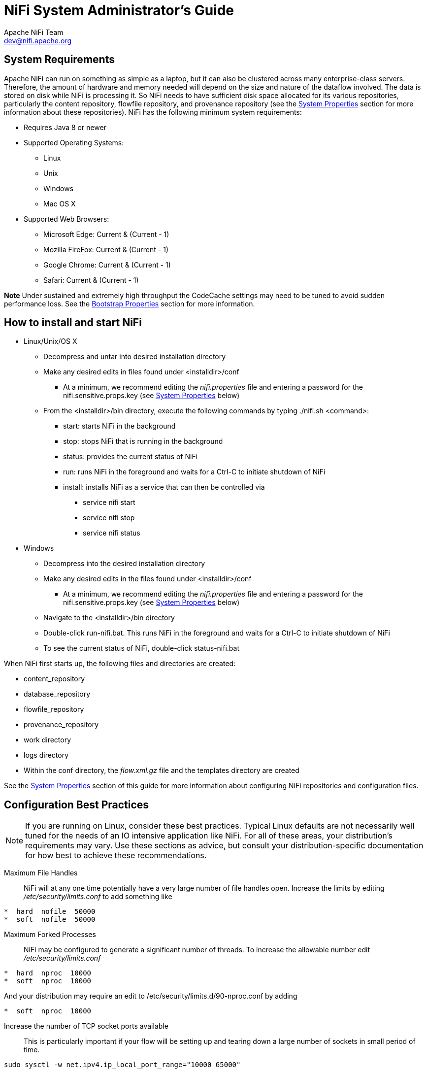 //
// Licensed to the Apache Software Foundation (ASF) under one or more
// contributor license agreements.  See the NOTICE file distributed with
// this work for additional information regarding copyright ownership.
// The ASF licenses this file to You under the Apache License, Version 2.0
// (the "License"); you may not use this file except in compliance with
// the License.  You may obtain a copy of the License at
//
//     http://www.apache.org/licenses/LICENSE-2.0
//
// Unless required by applicable law or agreed to in writing, software
// distributed under the License is distributed on an "AS IS" BASIS,
// WITHOUT WARRANTIES OR CONDITIONS OF ANY KIND, either express or implied.
// See the License for the specific language governing permissions and
// limitations under the License.
//
NiFi System Administrator's Guide
=================================
Apache NiFi Team <dev@nifi.apache.org>
:homepage: http://nifi.apache.org

System Requirements
-------------------
Apache NiFi can run on something as simple as a laptop, but it can also be clustered across many enterprise-class servers. Therefore, the amount of hardware and memory needed will depend on the size and nature of the dataflow involved. The data is stored on disk while NiFi is processing it. So NiFi needs to have sufficient disk space allocated for its various repositories, particularly the content repository, flowfile repository, and provenance repository (see the <<system_properties>> section for more information about these repositories). NiFi has the following minimum system requirements:

* Requires Java 8 or newer
* Supported Operating Systems:
** Linux
** Unix
** Windows
** Mac OS X
* Supported Web Browsers:
** Microsoft Edge:  Current & (Current - 1)
** Mozilla FireFox: Current & (Current - 1)
** Google Chrome:  Current & (Current - 1)
** Safari:  Current & (Current - 1)

**Note** Under sustained and extremely high throughput the CodeCache settings may need to be tuned to avoid sudden performance loss.  See the <<bootstrap_properties>> section for more information.

How to install and start NiFi
-----------------------------

* Linux/Unix/OS X
** Decompress and untar into desired installation directory
** Make any desired edits in files found under <installdir>/conf
*** At a minimum, we recommend editing the _nifi.properties_ file and entering a password for the nifi.sensitive.props.key (see <<system_properties>> below)
** From the <installdir>/bin directory, execute the following commands by typing ./nifi.sh <command>:
*** start: starts NiFi in the background
*** stop: stops NiFi that is running in the background
*** status: provides the current status of NiFi
*** run: runs NiFi in the foreground and waits for a Ctrl-C to initiate shutdown of NiFi
*** install: installs NiFi as a service that can then be controlled via
**** service nifi start
**** service nifi stop
**** service nifi status

* Windows
** Decompress into the desired installation directory
** Make any desired edits in the files found under <installdir>/conf
*** At a minimum, we recommend editing the _nifi.properties_ file and entering a password for the nifi.sensitive.props.key (see <<system_properties>> below)
** Navigate to the <installdir>/bin directory
** Double-click run-nifi.bat. This runs NiFi in the foreground and waits for a Ctrl-C to initiate shutdown of NiFi
** To see the current status of NiFi, double-click status-nifi.bat


When NiFi first starts up, the following files and directories are created:

* content_repository
* database_repository
* flowfile_repository
* provenance_repository
* work directory
* logs directory
* Within the conf directory, the _flow.xml.gz_ file and the templates directory are created

See the <<system_properties>> section of this guide for more information about configuring NiFi repositories and configuration files.


Configuration Best Practices
----------------------------
NOTE: If you are running on Linux, consider these best practices. Typical Linux defaults are not necessarily well tuned for the needs of an IO intensive application like NiFi.  For all of these areas, your distribution's requirements may vary.  Use these sections as advice, but
consult your distribution-specific documentation for how best to achieve these recommendations.

Maximum File Handles::
NiFi will at any one time potentially have a very large number of file handles open.  Increase the limits by
editing '/etc/security/limits.conf' to add
something like
----
*  hard  nofile  50000
*  soft  nofile  50000
----
Maximum Forked Processes::
NiFi may be configured to generate a significant number of threads.  To increase the allowable number edit '/etc/security/limits.conf'
----
*  hard  nproc  10000
*  soft  nproc  10000
----
And your distribution may require an edit to /etc/security/limits.d/90-nproc.conf by adding
----
*  soft  nproc  10000
----

Increase the number of TCP socket ports available::
This is particularly important if your flow will be setting up and tearing
down a large number of sockets in small period of time.
----
sudo sysctl -w net.ipv4.ip_local_port_range="10000 65000"
----

Set how long sockets stay in a TIMED_WAIT state when closed::
You don't want your sockets to sit and linger too long given that you want to be
able to quickly setup and teardown new sockets.  It is a good idea to read more about
it but to adjust do something like
----
sudo sysctl -w net.ipv4.netfilter.ip_conntrack_tcp_timeout_time_wait="1"
----

Tell Linux you never want NiFi to swap::
Swapping is fantastic for some applications.  It isn't good for something like
NiFi that always wants to be running.  To tell Linux you'd like swapping off you
can edit '/etc/sysctl.conf' to add the following line
----
vm.swappiness = 0
----
For the partitions handling the various NiFi repos turn off things like 'atime'.
Doing so can cause a surprising bump in throughput.  Edit the '/etc/fstab' file
and for the partition(s) of interest add the 'noatime' option.


Security Configuration
----------------------

NiFi provides several different configuration options for security purposes. The most important properties are those under the
"security properties" heading in the _nifi.properties_ file. In order to run securely, the following properties must be set:

[options="header,footer"]
|==================================================================================================================================================
| Property Name | Description
|`nifi.security.keystore` | Filename of the Keystore that contains the server's private key.
|`nifi.security.keystoreType` | The type of Keystore. Must be either `PKCS12` or `JKS`.  JKS is the preferred type, PKCS12 files will be loaded with BouncyCastle provider.
|`nifi.security.keystorePasswd` | The password for the Keystore.
|`nifi.security.keyPasswd` | The password for the certificate in the Keystore. If not set, the value of `nifi.security.keystorePasswd` will be used.
|`nifi.security.truststore` | Filename of the Truststore that will be used to authorize those connecting to NiFi.  A secured instance with no Truststore will refuse all incoming connections.
|`nifi.security.truststoreType` | The type of the Truststore. Must be either `PKCS12` or `JKS`.  JKS is the preferred type, PKCS12 files will be loaded with BouncyCastle provider.
|`nifi.security.truststorePasswd` | The password for the Truststore.
|`nifi.security.needClientAuth` | Set to `true` to specify that connecting clients must authenticate themselves. This property is used by the NiFi cluster protocol to indicate that nodes in the cluster will be authenticated and must have certificates that are trusted by the Truststores.
|==================================================================================================================================================

Once the above properties have been configured, we can enable the User Interface to be accessed over HTTPS instead of HTTP. This is accomplished
by setting the `nifi.web.https.host` and `nifi.web.https.port` properties. The `nifi.web.https.host` property indicates which hostname the server
should run on. If it is desired that the HTTPS interface be accessible from all network interfaces, a value of `0.0.0.0` should be used.  To allow
admins to configure the application to run only on specific network interfaces, `nifi.web.http.network.interface*` or `nifi.web.https.network.interface*`
properties can be specified.

NOTE: It is important when enabling HTTPS that the `nifi.web.http.port` property be unset.

Similar to `nifi.security.needClientAuth`, the web server can be configured to require certificate based client authentication for users accessing
the User Interface. In order to do this it must be configured to not support username/password authentication using  <<ldap_login_identity_provider>> or <<kerberos_login_identity_provider>>. Either of these options
will configure the web server to WANT certificate based client authentication. This will allow it to support users with certificates and those without
that may be logging in with their credentials or those accessing anonymously. If username/password authentication and anonymous access are not configured,
the web server will REQUIRE certificate based client authentication. See <<user_authentication>> for more details.

Now that the User Interface has been secured, we can easily secure Site-to-Site connections and inner-cluster communications, as well. This is
accomplished by setting the `nifi.remote.input.secure` and `nifi.cluster.protocol.is.secure` properties, respectively, to `true`.


TLS Generation Toolkit
~~~~~~~~~~~~~~~~~~~~~~

In order to facilitate the secure setup of NiFi, you can use the `tls-toolkit` command line utility to automatically generate the required keystores, truststore, and relevant configuration files. This is especially useful for securing multiple NiFi nodes, which can be a tedious and error-prone process.

NOTE: JKS keystores and truststores are recommended for NiFi.  This tool allows the specification of other keystore types on the command line but will ignore a type of PKCS12 for use as the truststore because that format has some compatibility issues between BouncyCastle and Oracle implementations.

The `tls-toolkit` command line tool has two primary modes of operation:

1. Standalone -- generates the certificate authority, keystores, truststores, and nifi.properties files in one command.
2. Client/Server mode -- uses a Certificate Authority Server that accepts Certificate Signing Requests from clients, signs them, and sends the resulting certificates back.  Both client and server validate the other’s identity through a shared secret.

Standalone
^^^^^^^^^^
Standalone mode is invoked by running `./bin/tls-toolkit.sh standalone -h` which prints the usage information along with descriptions of options that can be specified.

You can use the following command line options with the `tls-toolkit` in standalone mode:

* `-a`,`--keyAlgorithm <arg>`                   Algorithm to use for generated keys (default: `RSA`)
* `-B`,`--clientCertPassword <arg>`             Password for client certificate. Must either be one value or one for each client DN (auto-generate if not specified)
* `-c`,`--certificateAuthorityHostname <arg>`   Hostname of NiFi Certificate Authority (default: `localhost`)
* `-C`,`--clientCertDn <arg>`                   Generate client certificate suitable for use in browser with specified DN (Can be specified multiple times)
* `-d`,`--days <arg>`                           Number of days issued certificate should be valid for (default: `1095`)
* `-f`,`--nifiPropertiesFile <arg>`             Base `nifi.properties` file to update (Embedded file identical to the one in a default NiFi install will be used if not specified)
* `-g`,`--differentKeyAndKeystorePasswords`     Use different generated password for the key and the keystore
* `-G`,`--globalPortSequence <arg>`             Use sequential ports that are calculated for all hosts according to the provided hostname expressions (Can be specified multiple times, MUST BE SAME FROM RUN TO RUN)
* `-h`,`--help`                                 Print help and exit
* `-k`,`--keySize <arg>`                        Number of bits for generated keys (default: `2048`)
* `-K`,`--keyPassword <arg>`                    Key password to use. Must either be one value or one for each host (auto-generate if not specified)
* `-n`,`--hostnames <arg>`                      Comma separated list of hostnames
* `--nifiDnPrefix <arg>`                        String to prepend to hostname(s) when determining DN (default: `CN=`)
* `--nifiDnSuffix <arg>`                        String to append to hostname(s) when determining DN (default: `, OU=NIFI`)
* `-o`,`--outputDirectory <arg>`                The directory to output keystores, truststore, config files (default: `../bin`)
* `-O`,`--isOverwrite`                          Overwrite existing host output
* `-P`,`--trustStorePassword <arg>`             Keystore password to use. Must either be one value or one for each host (auto-generate if not specified)
* `-s`,`--signingAlgorithm <arg>`               Algorithm to use for signing certificates (default: `SHA256WITHRSA`)
* `-S`,`--keyStorePassword <arg>`               Keystore password to use. Must either be one value or one for each host (auto-generate if not specified)
* `--subjectAlternativeNames <arg>`             Comma-separated list of domains to use as Subject Alternative Names in the certificate
* `-T`,`--keyStoreType <arg>`                   The type of keystores to generate (default: `jks`)


Hostname Patterns:

* Square brackets can be used in order to easily specify a range of hostnames. Example: `[01-20]`
* Parentheses can be used in order to specify that more than one NiFi instance will run on the given host(s). Example: `(5)`

Examples:

Create 4 sets of keystore, truststore, nifi.properties for localhost along with a client certificate with the given DN:
----
bin/tls-toolkit.sh standalone -n 'localhost(4)' -C 'CN=username,OU=NIFI'
----

Create keystore, truststore, nifi.properties for 10 NiFi hostnames in each of 4 subdomains:
----
bin/tls-toolkit.sh standalone -n 'nifi[01-10].subdomain[1-4].domain'
----

Create 2 sets of keystore, truststore, nifi.properties for 10 NiFi hostnames in each of 4 subdomains along with a client certificate with the given DN:
----
bin/tls-toolkit.sh standalone -n 'nifi[01-10].subdomain[1-4].domain(2)' -C 'CN=username,OU=NIFI'
----


Client/Server
^^^^^^^^^^^^^
Client/Server mode relies on a long-running Certificate Authority (CA) to issue certificates. The CA can be stopped when you’re not bringing nodes online.


===== Server

The CA server is invoked by running `./bin/tls-toolkit.sh server -h` which prints the usage information along with descriptions of options that can be specified.

You can use the following command line options with the `tls-toolkit` in server mode:

* `-a`,`--keyAlgorithm <arg>`                   Algorithm to use for generated keys (default: `RSA`)
* `--configJsonIn <arg>`                        The place to read configuration info from (defaults to the value of configJson), implies useConfigJson if set (default: `configJson` value)
* `-d`,`--days <arg>`                           Number of days issued certificate should be valid for (default: `1095`)
* `-D`,`--dn <arg>`                             The dn to use for the CA certificate (default: `CN=YOUR_CA_HOSTNAME,OU=NIFI`)
* `-f`,`--configJson <arg>`                     The place to write configuration info (default: `config.json`)
* `-F`,`--useConfigJson`                        Flag specifying that all configuration is read from `configJson` to facilitate automated use (otherwise `configJson` will only be written to)
* `-g`,`--differentKeyAndKeystorePasswords`     Use different generated password for the key and the keystore
* `-h`,`--help`                                 Print help and exit
* `-k`,`--keySize <arg>`                        Number of bits for generated keys (default: `2048`)
* `-p`,`--PORT <arg>`                           The port for the Certificate Authority to listen on (default: `8443`)
* `-s`,`--signingAlgorithm <arg>`               Algorithm to use for signing certificates (default: `SHA256WITHRSA`)
* `-T`,`--keyStoreType <arg>`                   The type of keystores to generate (default: `jks`)
* `-t`,`--token <arg>`                          The token to use to prevent MITM (required and must be same as one used by clients)

===== Client

The client can be used to request new Certificates from the CA. The client utility generates a keypair and Certificate Signing Request (CSR) and sends the CSR to the Certificate Authority. The client is invoked by running `./bin/tls-toolkit.sh client -h` which prints the usage information along with descriptions of options that can be specified.

You can use the following command line options with the `tls-toolkit` in client mode:

* `-a`,`--keyAlgorithm <arg>`                   Algorithm to use for generated keys (default: `RSA`)
* `-c`,`--certificateAuthorityHostname <arg>`   Hostname of NiFi Certificate Authority (default: `localhost`)
* `-C`,`--certificateDirectory <arg>`           The directory to write the CA certificate (default: `.`)
* `--configJsonIn <arg>`                        The place to read configuration info from, implies `useConfigJson` if set (default: `configJson` value)
* `-D`,`--dn <arg>`                             The DN to use for the client certificate (default: `CN=<localhost name>,OU=NIFI`) (this is auto-populated by the tool)
* `-f`,`--configJson <arg>`                     The place to write configuration info (default: `config.json`)
* `-F`,`--useConfigJson`                        Flag specifying that all configuration is read from `configJson` to facilitate automated use (otherwise `configJson` will only be written to)
* `-g`,`--differentKeyAndKeystorePasswords`     Use different generated password for the key and the keystore
* `-h`,`--help`                                 Print help and exit
* `-k`,`--keySize <arg>`                        Number of bits for generated keys (default: `2048`)
* `-p`,`--PORT <arg>`                           The port to use to communicate with the Certificate Authority (default: `8443`)
* `--subjectAlternativeNames <arg>`             Comma-separated list of domains to use as Subject Alternative Names in the certificate
* `-T`,`--keyStoreType <arg>`                   The type of keystores to generate (default: `jks`)
* `-t`,`--token <arg>`                          The token to use to prevent MITM (required and must be same as one used by CA)

After running the client you will have the CA’s certificate, a keystore, a truststore, and a `config.json` with information about them as well as their passwords.

For a client certificate that can be easily imported into the browser, specify: `-T PKCS12`

[[user_authentication]]
User Authentication
-------------------

NiFi supports user authentication via client certificates, via username/password, via Apache Knox, or via OpenId Connect (http://openid.net/connect).

Username/password authentication is performed by a 'Login Identity Provider'. The Login Identity Provider is a pluggable mechanism for
authenticating users via their username/password. Which Login Identity Provider to use is configured in two properties in the _nifi.properties_ file.

The `nifi.login.identity.provider.configuration.file` property specifies the configuration file for Login Identity Providers.
The `nifi.security.user.login.identity.provider` property indicates which of the configured Login Identity Provider should be
used. By default, this property is not configured meaning that username/password must be explicitly enabled.

During OpenId Connect authentication, NiFi will redirect users to login with the Provider before returning to NiFi. NiFi will then
call the Provider to obtain the user identity.

During Apache Knox authentication, NiFi will redirect users to login with Apache Knox before returning to NiFi. NiFi will verify the Apache Knox
token during authentication.

NOTE: NiFi can only be configured for username/password, OpenId Connect, or Apache Knox at a given time. It does not support running each of
these concurrently. NiFi will require client certificates for authenticating users over HTTPS if none of these are configured.

A secured instance of NiFi cannot be accessed anonymously unless configured to use an LDAP or Kerberos Login Identity Provider, which in turn must be configured to explicitly allow anonymous access. Anonymous access is not currently possible by the default FileAuthorizer (see <<authorizer-configuration>>), but is a future effort (https://issues.apache.org/jira/browse/NIFI-2730[NIFI-2730]).

NOTE: NiFi does not perform user authentication over HTTP. Using HTTP, all users will be granted all roles.

[[ldap_login_identity_provider]]
Lightweight Directory Access Protocol (LDAP)
~~~~~~~~~~~~~~~~~~~~~~~~~~~~~~~~~~~~~~~~~~~~

Below is an example and description of configuring a Login Identity Provider that integrates with a Directory Server to authenticate users.

----
<provider>
    <identifier>ldap-provider</identifier>
    <class>org.apache.nifi.ldap.LdapProvider</class>
    <property name="Authentication Strategy">START_TLS</property>

    <property name="Manager DN"></property>
    <property name="Manager Password"></property>

    <property name="TLS - Keystore"></property>
    <property name="TLS - Keystore Password"></property>
    <property name="TLS - Keystore Type"></property>
    <property name="TLS - Truststore"></property>
    <property name="TLS - Truststore Password"></property>
    <property name="TLS - Truststore Type"></property>
    <property name="TLS - Client Auth"></property>
    <property name="TLS - Protocol"></property>
    <property name="TLS - Shutdown Gracefully"></property>

    <property name="Referral Strategy">FOLLOW</property>
    <property name="Connect Timeout">10 secs</property>
    <property name="Read Timeout">10 secs</property>

    <property name="Url"></property>
    <property name="User Search Base"></property>
    <property name="User Search Filter"></property>

    <property name="Identity Strategy">USE_DN</property>
    <property name="Authentication Expiration">12 hours</property>
</provider>
----

With this configuration, username/password authentication can be enabled by referencing this provider in _nifi.properties_.

----
nifi.security.user.login.identity.provider=ldap-provider
----

[options="header,footer"]
|==================================================================================================================================================
| Property Name | Description
|`Authentication Strategy` | How the connection to the LDAP server is authenticated. Possible values are ANONYMOUS, SIMPLE, LDAPS, or START_TLS.
|`Manager DN` | The DN of the manager that is used to bind to the LDAP server to search for users.
|`Manager Password` | The password of the manager that is used to bind to the LDAP server to search for users.
|`TLS - Keystore` | Path to the Keystore that is used when connecting to LDAP using LDAPS or START_TLS.
|`TLS - Keystore Password` | Password for the Keystore that is used when connecting to LDAP using LDAPS or START_TLS.
|`TLS - Keystore Type` | Type of the Keystore that is used when connecting to LDAP using LDAPS or START_TLS (i.e. JKS or PKCS12).
|`TLS - Truststore` | Path to the Truststore that is used when connecting to LDAP using LDAPS or START_TLS.
|`TLS - Truststore Password` | Password for the Truststore that is used when connecting to LDAP using LDAPS or START_TLS.
|`TLS - Truststore Type` | Type of the Truststore that is used when connecting to LDAP using LDAPS or START_TLS (i.e. JKS or PKCS12).
|`TLS - Client Auth` | Client authentication policy when connecting to LDAP using LDAPS or START_TLS. Possible values are REQUIRED, WANT, NONE.
|`TLS - Protocol` | Protocol to use when connecting to LDAP using LDAPS or START_TLS. (i.e. TLS, TLSv1.1, TLSv1.2, etc).
|`TLS - Shutdown Gracefully` | Specifies whether the TLS should be shut down gracefully before the target context is closed. Defaults to false.
|`Referral Strategy` | Strategy for handling referrals. Possible values are FOLLOW, IGNORE, THROW.
|`Connect Timeout` | Duration of connect timeout. (i.e. 10 secs).
|`Read Timeout` | Duration of read timeout. (i.e. 10 secs).
|`Url` | Space-separated list of URLs of the LDAP servers (i.e. ldap://<hostname>:<port>).
|`User Search Base` | Base DN for searching for users (i.e. CN=Users,DC=example,DC=com).
|`User Search Filter` | Filter for searching for users against the 'User Search Base'. (i.e. sAMAccountName={0}). The user specified name is inserted into '{0}'.
|`Identity Strategy` | Strategy to identify users. Possible values are USE_DN and USE_USERNAME. The default functionality if this property is missing is USE_DN in order to retain backward
compatibility. USE_DN will use the full DN of the user entry if possible. USE_USERNAME will use the username the user logged in with.
|`Authentication Expiration` | The duration of how long the user authentication is valid for. If the user never logs out, they will be required to log back in following this duration.
|==================================================================================================================================================

[[kerberos_login_identity_provider]]
Kerberos
~~~~~~~~

Below is an example and description of configuring a Login Identity Provider that integrates with a Kerberos Key Distribution Center (KDC) to authenticate users.

----
<provider>
    <identifier>kerberos-provider</identifier>
    <class>org.apache.nifi.kerberos.KerberosProvider</class>
    <property name="Default Realm">NIFI.APACHE.ORG</property>
    <property name="Kerberos Config File">/etc/krb5.conf</property>
    <property name="Authentication Expiration">12 hours</property>
</provider>
----

With this configuration, username/password authentication can be enabled by referencing this provider in _nifi.properties_.

----
nifi.security.user.login.identity.provider=kerberos-provider
----

[options="header,footer"]
|==================================================================================================================================================
| Property Name | Description
|`Default Realm` | Default realm to provide when user enters incomplete user principal (i.e. NIFI.APACHE.ORG).
|`Kerberos Config File` | Absolute path to Kerberos client configuration file.
|`Authentication Expiration`| The duration of how long the user authentication is valid for. If the user never logs out, they will be required to log back in following this duration.
|==================================================================================================================================================

See also <<kerberos_service>> to allow single sign-on access via client Kerberos tickets.

[[openid_connect]]
OpenId Connect
~~~~~~~~~~~~~~

To enable authentication via OpenId Connect the following properties must be configured in nifi.properties.

[options="header,footer"]
|==================================================================================================================================================
| Property Name | Description
|`nifi.security.user.oidc.discovery.url` | The discovery URL for the desired OpenId Connect Provider (http://openid.net/specs/openid-connect-discovery-1_0.html).
|`nifi.security.user.oidc.connect.timeout` | Connect timeout when communicating with the OpenId Connect Provider.
|`nifi.security.user.oidc.read.timeout` | Read timeout when communicating with the OpenId Connect Provider.
|`nifi.security.user.oidc.client.id` | The client id for NiFi after registration with the OpenId Connect Provider.
|`nifi.security.user.oidc.client.secret` | The client secret for NiFi after registration with the OpenId Connect Provider.
|`nifi.security.user.oidc.preferred.jwsalgorithm` | The preferred algorithm for for validating identity tokens. If this value is blank, it will default to 'RS256' which is required to be supported
by the OpenId Connect Provider according to the specification. If this value is 'HS256', 'HS384', or 'HS512', NiFi will attempt to validate HMAC protected tokens using the specified client secret.
If this value is 'none', NiFi will attempt to validate unsecured/plain tokens. Other values for this algorithm will attempt to parse as an RSA or EC algorithm to be used in conjunction with the
JSON Web Key (JWK) provided through the jwks_uri in the metadata found at the discovery URL.
|==================================================================================================================================================

[[apache_knox]]
Apache Knox
~~~~~~~~~~~

To enable authentication via Apache Knox the following properties must be configured in nifi.properties.

[options="header,footer"]
|==================================================================================================================================================
| Property Name | Description
|`nifi.security.user.knox.url` | The URL for the Apache Knox log in page.
|`nifi.security.user.knox.publicKey` | The path to the Apache Knox public key that will be used to verify the signatures of the authentication tokens in the HTTP Cookie.
|`nifi.security.user.knox.cookieName` | The name of the HTTP Cookie that Apache Knox will generate after successful log in.
|`nifi.security.user.knox.audiences` | Optional. The URL of the Apache Knox that issued the HTTP Cookie. If specified, will ensure the Cookie was issued
by the expected Apache Knox instance. If not specified, no additional check is performed. Multiple URLs are supported by comma separating the URLs.
|==================================================================================================================================================

[[multi-tenant-authorization]]
Multi-Tenant Authorization
--------------------------

After you have configured NiFi to run securely and with an authentication mechanism, you must configure who has access to the system, and the level of their access.
You can do this using 'multi-tenant authorization'. Multi-tenant authorization enables multiple groups of users (tenants) to command, control, and observe different
parts of the dataflow, with varying levels of authorization. When an authenticated user attempts to view or modify a NiFi resource, the system checks whether the
user has privileges to perform that action. These privileges are defined by policies that you can apply system-wide or to individual components.

[[authorizer-configuration]]
Authorizer Configuration
~~~~~~~~~~~~~~~~~~~~~~~~

An 'authorizer' grants users the privileges to manage users and policies by creating preliminary authorizations at startup.

Authorizers are configured using two properties in the 'nifi.properties' file:

* The `nifi.authorizer.configuration.file` property specifies the configuration file where authorizers are defined.  By default, the 'authorizers.xml' file located in the root installation conf directory is selected.
* The `nifi.security.user.authorizer` property indicates which of the configured authorizers in the 'authorizers.xml' file to use.

[[authorizers-setup]]
Authorizers.xml Setup
~~~~~~~~~~~~~~~~~~~~~

The 'authorizers.xml' file is used to define and configure available authorizers.  The default authorizer is the StandardManagedAuthorizer.  The managed authorizer is comprised of a UserGroupProvider
and a AccessPolicyProvider.  The users, group, and access policies will be loaded and optionally configured through these providers.  The managed authorizer will make all access decisions based on
these provided users, groups, and access policies.

During startup there is a check to ensure that there are no two users/groups with the same identity/name. This check is executed regardless of the configured implementation. This is necessary because this is how users/groups are identified and authorized during access decisions.

The default UserGroupProvider is the FileUserGroupProvider, however, you can develop additional UserGroupProviders as extensions.  The FileUserGroupProvider has the following properties:

* Users File - The file where the FileUserGroupProvider stores users and groups.  By default, the 'users.xml' in the 'conf' directory is chosen.
* Legacy Authorized Users File - The full path to an existing authorized-users.xml that will be automatically be used to load the users and groups into the Users File.
* Initial User Identity - The identity of a users and systems to seed the Users File. The name of each property must be unique, for example: "Initial User Identity A", "Initial User Identity B", "Initial User Identity C" or "Initial User Identity 1", "Initial User Identity 2", "Initial User Identity 3"

Another option for the UserGroupProvider is the LdapUserGroupProvider. By default, this option is commented out but can be configured in lieu of the FileUserGroupProvider. This will sync users and groups from a directory server and will present them in NiFi UI in read only form. The LdapUserGroupProvider has the following properties:

* Authentication Strategy - How the connection to the LDAP server is authenticated. Possible values are ANONYMOUS, SIMPLE, LDAPS, or START_TLS
* Manager DN - The DN of the manager that is used to bind to the LDAP server to search for users.
* Manager Password - The password of the manager that is used to bind to the LDAP server to search for users.
* TLS - Keystore - Path to the Keystore that is used when connecting to LDAP using LDAPS or START_TLS.
* TLS - Keystore Password - Password for the Keystore that is used when connecting to LDAP using LDAPS or START_TLS.
* TLS - Keystore Type - Type of the Keystore that is used when connecting to LDAP using LDAPS or START_TLS (i.e. JKS or PKCS12).
* TLS - Truststore - Path to the Truststore that is used when connecting to LDAP using LDAPS or START_TLS.
* TLS - Truststore Password - Password for the Truststore that is used when connecting to LDAP using LDAPS or START_TLS.
* TLS - Truststore Type - Type of the Truststore that is used when connecting to LDAP using LDAPS or START_TLS (i.e. JKS or PKCS12).
* TLS - Client Auth - Client authentication policy when connecting to LDAP using LDAPS or START_TLS. Possible values are REQUIRED, WANT, NONE.
* TLS - Protocol - Protocol to use when connecting to LDAP using LDAPS or START_TLS. (i.e. TLS, TLSv1.1, TLSv1.2, etc).
* TLS - Shutdown Gracefully - Specifies whether the TLS should be shut down gracefully before the target context is closed. Defaults to false.
* Referral Strategy - Strategy for handling referrals. Possible values are FOLLOW, IGNORE, THROW.
* Connect Timeout - Duration of connect timeout. (i.e. 10 secs).
* Read Timeout - Duration of read timeout. (i.e. 10 secs).
* Url - Space-separated list of URLs of the LDAP servers (i.e. ldap://<hostname>:<port>).
* Page Size - Sets the page size when retrieving users and groups. If not specified, no paging is performed.
* Sync Interval - Duration of time between syncing users and groups. (i.e. 30 mins).
* User Search Base - Base DN for searching for users (i.e. ou=users,o=nifi). Required to search users.
* User Object Class - Object class for identifying users (i.e. person). Required if searching users.
* User Search Scope - Search scope for searching users (ONE_LEVEL, OBJECT, or SUBTREE). Required if searching users.
* User Search Filter - Filter for searching for users against the 'User Search Base' (i.e. (memberof=cn=team1,ou=groups,o=nifi) ). Optional.
* User Identity Attribute - Attribute to use to extract user identity (i.e. cn). Optional. If not set, the entire DN is used.
* User Group Name Attribute - Attribute to use to define group membership (i.e. memberof). Optional. If not set group membership will not be calculated through the users. Will rely on group membership being defined through 'Group Member Attribute' if set.
* Group Search Base - Base DN for searching for groups (i.e. ou=groups,o=nifi). Required to search groups.
* Group Object Class - Object class for identifying groups (i.e. groupOfNames). Required if searching groups.
* Group Search Scope - Search scope for searching groups (ONE_LEVEL, OBJECT, or SUBTREE). Required if searching groups.
* Group Search Filter - Filter for searching for groups against the 'Group Search Base'. Optional.
* Group Name Attribute - Attribute to use to extract group name (i.e. cn). Optional. If not set, the entire DN is used.
* Group Member Attribute - Attribute to use to define group membership (i.e. member). Optional. If not set group membership will not be calculated through the groups. Will rely on group member being defined through 'User Group Name Attribute' if set.

Another option for the UserGroupProvider are composite implementations. This means that multiple sources/implementations can be configured and composed. For instance, an admin can configure users/groups to be loaded from a file and a directory server. There are two composite implementations, one that supports multiple UserGroupProviders and one that supports multiple UserGroupProviders and a single configurable UserGroupProvider.

The CompositeUserGroupProvider will provide support for retrieving users and groups from multiple sources. The CompositeUserGroupProvider has the following properties:

* User Group Provider - The identifier of user group providers to load from. The name of each property must be unique, for example: "User Group Provider A", "User Group Provider B", "User Group Provider C" or "User Group Provider 1", "User Group Provider 2", "User Group Provider 3"

The CompositeConfigurableUserGroupProvider will provide support for retrieving users and groups from multiple sources. Additionally, a single configurable user group provider is required. Users from the configurable user group provider are configurable, however users loaded from one of the User Group Provider [unique key] will not be. The CompositeConfigurableUserGroupProvider has the following properties:

* Configurable User Group Provider - A configurable user group provider.
* User Group Provider - The identifier of user group providers to load from. The name of each property must be unique, for example: "User Group Provider A", "User Group Provider B", "User Group Provider C" or "User Group Provider 1", "User Group Provider 2", "User Group Provider 3"

The default AccessPolicyProvider is the FileAccessPolicyProvider, however, you can develop additional AccessPolicyProvider as extensions.  The FileAccessPolicyProvider has the following properties:

* User Group Provider - The identifier for an User Group Provider defined above that will be used to access users and groups for use in the managed access policies.
* Authorizations File - The file where the FileAccessPolicyProvider will store policies.
* Initial Admin Identity - The identity of an initial admin user that will be granted access to the UI and given the ability to create additional users, groups, and policies. The value of this property could be a DN when using certificates or LDAP, or a Kerberos principal. This property will only be used when there are no other policies defined. If this property is specified then a Legacy Authorized Users File can not be specified.
* Legacy Authorized Users File - The full path to an existing authorized-users.xml that will be automatically converted to the new authorizations model. If this property is specified then an Initial Admin Identity can not be specified, and this property will only be used when there are no other users, groups, and policies defined.
* Node Identity - The identity of a NiFi cluster node. When clustered, a property for each node should be defined, so that every node knows about every other node. If not clustered these properties can be ignored. The name of each property must be unique, for example for a three node cluster: "Node Identity A", "Node Identity B", "Node Identity C" or "Node Identity 1", "Node Identity 2", "Node Identity 3"

The identities configured in the Initial Admin Identity, the Node Identity properties, or discovered in a Legacy Authorized Users File must be available in the configured User Group Provider.

The default authorizer is the StandardManagedAuthorizer, however, you can develop additional authorizers as extensions.  The StandardManagedAuthorizer has the following properties:

* Access Policy Provider - The identifier for an Access Policy Provider defined above.

The FileAuthorizer has been replaced with the more granular StandardManagedAuthorizer approach described above. However, it is still available for backwards compatibility reasons. The
FileAuthorizer has the following properties.

* Authorizations File - The file where the FileAuthorizer stores policies.  By default, the 'authorizations.xml' in the 'conf' directory is chosen.
* Users File - The file where the FileAuthorizer stores users and groups.  By default, the 'users.xml' in the 'conf' directory is chosen.
* Initial Admin Identity - The identity of an initial admin user that is granted access to the UI and given the ability to create additional users, groups, and policies. This property is only used when there are no other users, groups, and policies defined.
* Legacy Authorized Users File - The full path to an existing authorized-users.xml that is automatically converted to the multi-tenant authorization model.  This property is only used when there  are no other users, groups, and policies defined.
* Node Identity - The identity of a NiFi cluster node. When clustered, a property for each node should be defined, so that every node knows about every other node. If not clustered, these properties can be ignored.

[[initial-admin-identity]]
Initial Admin Identity  (New NiFi Instance)
^^^^^^^^^^^^^^^^^^^^^^^^^^^^^^^^^^^^^^^^^^^

If you are setting up a secured NiFi instance for the first time, you must manually designate an “Initial Admin Identity” in the 'authorizers.xml' file.  This initial admin user is granted access to the UI and given the ability to create additional users, groups, and policies. The value of this property could be a DN (when using certificates or LDAP) or a Kerberos principal.  If you are the NiFi administrator, add yourself as the “Initial Admin Identity”.

Here is an example LDAP entry using the name John Smith:

----
<authorizers>
    <userGroupProvider>
        <identifier>file-user-group-provider</identifier>
        <class>org.apache.nifi.authorization.FileUserGroupProvider</class>
        <property name="Users File">./conf/users.xml</property>
        <property name="Legacy Authorized Users File"></property>

        <property name="Initial User Identity 1">cn=John Smith,ou=people,dc=example,dc=com</property>
    </userGroupProvider>
    <accessPolicyProvider>
        <identifier>file-access-policy-provider</identifier>
        <class>org.apache.nifi.authorization.FileAccessPolicyProvider</class>
        <property name="User Group Provider">file-user-group-provider</property>
        <property name="Authorizations File">./conf/authorizations.xml</property>
        <property name="Initial Admin Identity">cn=John Smith,ou=people,dc=example,dc=com</property>
        <property name="Legacy Authorized Users File"></property>

        <property name="Node Identity 1"></property>
    </accessPolicyProvider>
    <authorizer>
        <identifier>managed-authorizer</identifier>
        <class>org.apache.nifi.authorization.StandardManagedAuthorizer</class>
        <property name="Access Policy Provider">file-access-policy-provider</property>
    </authorizer>
</authorizers>
----

Here is an example Kerberos entry using the name John Smith and realm `NIFI.APACHE.ORG`:

----
<authorizers>
    <userGroupProvider>
        <identifier>file-user-group-provider</identifier>
        <class>org.apache.nifi.authorization.FileUserGroupProvider</class>
        <property name="Users File">./conf/users.xml</property>
        <property name="Legacy Authorized Users File"></property>

        <property name="Initial User Identity 1">johnsmith@NIFI.APACHE.ORG</property>
    </userGroupProvider>
    <accessPolicyProvider>
        <identifier>file-access-policy-provider</identifier>
        <class>org.apache.nifi.authorization.FileAccessPolicyProvider</class>
        <property name="User Group Provider">file-user-group-provider</property>
        <property name="Authorizations File">./conf/authorizations.xml</property>
        <property name="Initial Admin Identity">johnsmith@NIFI.APACHE.ORG</property>
        <property name="Legacy Authorized Users File"></property>

        <property name="Node Identity 1"></property>
    </accessPolicyProvider>
    <authorizer>
        <identifier>managed-authorizer</identifier>
        <class>org.apache.nifi.authorization.StandardManagedAuthorizer</class>
        <property name="Access Policy Provider">file-access-policy-provider</property>
    </authorizer>
</authorizers>
----

After you have edited and saved the 'authorizers.xml' file, restart NiFi.  The “Initial Admin Identity” user and administrative policies are added to the 'users.xml' and 'authorizations.xml' files during restart. Once NiFi starts, the “Initial Admin Identity” user is able to access the UI and begin managing users, groups, and policies.

NOTE: For a brand new secure flow, providing the "Initial Admin Identity" gives that user access to get into the UI and to manage users, groups and policies.  But if that user wants to start modifying the flow, they need to grant themselves policies for the root process group. The system is unable to do this automatically because in a new flow the UUID of the root process group is not permanent until the flow.xml.gz is generated.  If the NiFi instance is an upgrade from an existing flow.xml.gz or a 1.x instance going from unsecure to secure, then the "Initial Admin Identity" user is automatically given the privileges to modify the flow.

Here is an example loading users and groups from LDAP but still using file based access policies:

----
<authorizers>
    <userGroupProvider>
        <identifier>ldap-user-group-provider</identifier>
        <class>org.apache.nifi.ldap.tenants.LdapUserGroupProvider</class>
        <property name="Authentication Strategy">ANONYMOUS</property>

        <property name="Manager DN"></property>
        <property name="Manager Password"></property>

        <property name="TLS - Keystore"></property>
        <property name="TLS - Keystore Password"></property>
        <property name="TLS - Keystore Type"></property>
        <property name="TLS - Truststore"></property>
        <property name="TLS - Truststore Password"></property>
        <property name="TLS - Truststore Type"></property>
        <property name="TLS - Client Auth"></property>
        <property name="TLS - Protocol"></property>
        <property name="TLS - Shutdown Gracefully"></property>

        <property name="Referral Strategy">FOLLOW</property>
        <property name="Connect Timeout">10 secs</property>
        <property name="Read Timeout">10 secs</property>

        <property name="Url">ldap://localhost:10389</property>
        <property name="Page Size"></property>
        <property name="Sync Interval">30 mins</property>

        <property name="User Search Base">ou=users,o=nifi</property>
        <property name="User Object Class">person</property>
        <property name="User Search Scope">ONE_LEVEL</property>
        <property name="User Search Filter"></property>
        <property name="User Identity Attribute">cn</property>
        <property name="User Group Name Attribute"></property>

        <property name="Group Search Base">ou=groups,o=nifi</property>
        <property name="Group Object Class">groupOfNames</property>
        <property name="Group Search Scope">ONE_LEVEL</property>
        <property name="Group Search Filter"></property>
        <property name="Group Name Attribute">cn</property>
        <property name="Group Member Attribute">member</property>
    </userGroupProvider>
    <accessPolicyProvider>
        <identifier>file-access-policy-provider</identifier>
        <class>org.apache.nifi.authorization.FileAccessPolicyProvider</class>
        <property name="User Group Provider">ldap-user-group-provider</property>
        <property name="Authorizations File">./conf/authorizations.xml</property>
        <property name="Initial Admin Identity">John Smith</property>
        <property name="Legacy Authorized Users File"></property>

        <property name="Node Identity 1"></property>
    </accessPolicyProvider>
    <authorizer>
        <identifier>managed-authorizer</identifier>
        <class>org.apache.nifi.authorization.StandardManagedAuthorizer</class>
        <property name="Access Policy Provider">file-access-policy-provider</property>
    </authorizer>
</authorizers>
----

The 'Initial Admin Identity' value would have loaded from the cn from John Smith's entry based on the 'User Identity Attribute' value.

Here is an example composite implementation loading users from LDAP and a local file. The users from LDAP will be read only while the users loaded from the file will be configurable in UI.

----
<authorizers>
    <userGroupProvider>
        <identifier>file-user-group-provider</identifier>
        <class>org.apache.nifi.authorization.FileUserGroupProvider</class>
        <property name="Users File">./conf/users.xml</property>
        <property name="Legacy Authorized Users File"></property>

        <property name="Initial User Identity 1">cn=nifi-node1,ou=servers,dc=example,dc=com</property>
        <property name="Initial User Identity 2">cn=nifi-node2,ou=servers,dc=example,dc=com</property>
    </userGroupProvider>
    <userGroupProvider>
        <identifier>ldap-user-group-provider</identifier>
        <class>org.apache.nifi.ldap.tenants.LdapUserGroupProvider</class>
        <property name="Authentication Strategy">ANONYMOUS</property>

        <property name="Manager DN"></property>
        <property name="Manager Password"></property>

        <property name="TLS - Keystore"></property>
        <property name="TLS - Keystore Password"></property>
        <property name="TLS - Keystore Type"></property>
        <property name="TLS - Truststore"></property>
        <property name="TLS - Truststore Password"></property>
        <property name="TLS - Truststore Type"></property>
        <property name="TLS - Client Auth"></property>
        <property name="TLS - Protocol"></property>
        <property name="TLS - Shutdown Gracefully"></property>

        <property name="Referral Strategy">FOLLOW</property>
        <property name="Connect Timeout">10 secs</property>
        <property name="Read Timeout">10 secs</property>

        <property name="Url">ldap://localhost:10389</property>
        <property name="Page Size"></property>
        <property name="Sync Interval">30 mins</property>

        <property name="User Search Base">ou=users,o=nifi</property>
        <property name="User Object Class">person</property>
        <property name="User Search Scope">ONE_LEVEL</property>
        <property name="User Search Filter"></property>
        <property name="User Identity Attribute">cn</property>
        <property name="User Group Name Attribute"></property>

        <property name="Group Search Base">ou=groups,o=nifi</property>
        <property name="Group Object Class">groupOfNames</property>
        <property name="Group Search Scope">ONE_LEVEL</property>
        <property name="Group Search Filter"></property>
        <property name="Group Name Attribute">cn</property>
        <property name="Group Member Attribute">member</property>
    </userGroupProvider>
    <userGroupProvider>
        <identifier>composite-user-group-provider</identifier>
        <class>org.apache.nifi.authorization.CompositeConfigurableUserGroupProvider</class>
        <property name="Configurable User Group Provider">file-user-group-provider</property>
        <property name="User Group Provider 1">ldap-user-group-provider</property>
    </userGroupProvider>
    <accessPolicyProvider>
        <identifier>file-access-policy-provider</identifier>
        <class>org.apache.nifi.authorization.FileAccessPolicyProvider</class>
        <property name="User Group Provider">composite-user-group-provider</property>
        <property name="Authorizations File">./conf/authorizations.xml</property>
        <property name="Initial Admin Identity">John Smith</property>
        <property name="Legacy Authorized Users File"></property>

        <property name="Node Identity 1">cn=nifi-node1,ou=servers,dc=example,dc=com</property>
        <property name="Node Identity 2">cn=nifi-node2,ou=servers,dc=example,dc=com</property>
    </accessPolicyProvider>
    <authorizer>
        <identifier>managed-authorizer</identifier>
        <class>org.apache.nifi.authorization.StandardManagedAuthorizer</class>
        <property name="Access Policy Provider">file-access-policy-provider</property>
    </authorizer>
</authorizers>
----

In this example, the users and groups are loaded from LDAP but the servers are managed in a local file. The 'Initial Admin Identity' value came from an attribute in a LDAP entry based on the 'User Identity Attribute'. The 'Node Identity' values are established in the local file using the 'Initial User Identity' properties.

[[legacy-authorized-users]]
Legacy Authorized Users (NiFi Instance Upgrade)
^^^^^^^^^^^^^^^^^^^^^^^^^^^^^^^^^^^^^^^^^^^^^^^

If you are upgrading from a 0.x NiFi instance, you can convert your previously configured users and roles to the multi-tenant authorization model.  In the 'authorizers.xml' file, specify the location of your existing 'authorized-users.xml' file in the “Legacy Authorized Users File” property.

Here is an example entry:

----
<authorizers>
    <userGroupProvider>
        <identifier>file-user-group-provider</identifier>
        <class>org.apache.nifi.authorization.FileUserGroupProvider</class>
        <property name="Users File">./conf/users.xml</property>
        <property name="Legacy Authorized Users File">/Users/johnsmith/config_files/authorized-users.xml</property>

        <property name="Initial User Identity 1"></property>
    </userGroupProvider>
    <accessPolicyProvider>
        <identifier>file-access-policy-provider</identifier>
        <class>org.apache.nifi.authorization.FileAccessPolicyProvider</class>
        <property name="User Group Provider">file-user-group-provider</property>
        <property name="Authorizations File">./conf/authorizations.xml</property>
        <property name="Initial Admin Identity"></property>
        <property name="Legacy Authorized Users File">/Users/johnsmith/config_files/authorized-users.xml</property>

        <property name="Node Identity 1"></property>
    </accessPolicyProvider>
    <authorizer>
        <identifier>managed-authorizer</identifier>
        <class>org.apache.nifi.authorization.StandardManagedAuthorizer</class>
        <property name="Access Policy Provider">file-access-policy-provider</property>
    </authorizer>
</authorizers>
----

After you have edited and saved the 'authorizers.xml' file, restart NiFi. Users and roles from the 'authorized-users.xml' file are converted and added as identities and policies in the 'users.xml' and 'authorizations.xml' files.  Once the application starts, users who previously had a legacy Administrator role can access the UI and begin managing users, groups, and policies.

The following tables summarize the global and component policies assigned to each legacy role if the NiFi instance has an existing 'flow.xml.gz':

===== Global Access Policies
[cols=">s,^s,^s,^s,^s,^s,^s", options="header"]
|==========================
|                                  | Admin | DFM | Monitor | Provenance | NiFi | Proxy
|view the UI                       |*      |*    |*        |            |      |
|access the controller - view      |*      |*    |*        |            |*     |
|access the controller - modify    |       |*    |         |            |      |
|query provenance                  |       |     |         |*           |      |
|access restricted components      |       |*    |         |            |      |
|access all policies - view        |*      |     |         |            |      |
|access all policies - modify      |*      |     |         |            |      |
|access users/user groups - view   |*      |     |         |            |      |
|access users/user groups - modify |*      |     |         |            |      |
|retrieve site-to-site details     |       |     |         |            |*     |
|view system diagnostics           |       |*    |*        |            |      |
|proxy user requests               |       |     |         |            |      |*
|access counters                   |       |     |         |            |      |
|==========================

===== Component Access Policies on the Root Process Group
[cols=">s,^s,^s,^s,^s,^s,^s", options="header"]
|==========================
|                                  | Admin | DFM | Monitor | Provenance | NiFi | Proxy
|view the component                |*      |*    |*        |            |      |
|modify the component              |       |*    |         |            |      |
|view the data                     |       |*    |         |*           |      |*
|modify the data                   |       |*    |         |            |      |*
|==========================


For details on the individual policies in the table, see <<access-policies>>.

NOTE: NiFi fails to restart if values exist for both the “Initial Admin Identity” and “Legacy Authorized Users File” properties.  You can specify only one of these values to initialize authorizations.

NOTE: Do not manually edit the 'authorizations.xml' file. Create authorizations only during initial setup and afterwards using the NiFi UI.

[[cluster-node-identities]]
Cluster Node Identities
^^^^^^^^^^^^^^^^^^^^^^^

If you are running NiFi in a clustered environment, you must specify the identities for each node.  The authorization policies required for the nodes to communicate are created during startup.

For example, if you are setting up a 2 node cluster with the following DNs for each node:

----
cn=nifi-1,ou=people,dc=example,dc=com
cn=nifi-2,ou=people,dc=example,dc=com
----

----
<authorizers>
    <userGroupProvider>
        <identifier>file-user-group-provider</identifier>
        <class>org.apache.nifi.authorization.FileUserGroupProvider</class>
        <property name="Users File">./conf/users.xml</property>
        <property name="Legacy Authorized Users File"></property>

        <property name="Initial User Identity 1">johnsmith@NIFI.APACHE.ORG</property>
        <property name="Initial User Identity 2">cn=nifi-1,ou=people,dc=example,dc=com</property>
        <property name="Initial User Identity 3">cn=nifi-2,ou=people,dc=example,dc=com</property>
    </userGroupProvider>
    <accessPolicyProvider>
        <identifier>file-access-policy-provider</identifier>
        <class>org.apache.nifi.authorization.FileAccessPolicyProvider</class>
        <property name="User Group Provider">file-user-group-provider</property>
        <property name="Authorizations File">./conf/authorizations.xml</property>
        <property name="Initial Admin Identity">johnsmith@NIFI.APACHE.ORG</property>
        <property name="Legacy Authorized Users File"></property>

        <property name="Node Identity 1">cn=nifi-1,ou=people,dc=example,dc=com</property>
        <property name="Node Identity 2">cn=nifi-2,ou=people,dc=example,dc=com</property>
    </accessPolicyProvider>
    <authorizer>
        <identifier>managed-authorizer</identifier>
        <class>org.apache.nifi.authorization.StandardManagedAuthorizer</class>
        <property name="Access Policy Provider">file-access-policy-provider</property>
    </authorizer>
</authorizers>
----

NOTE: In a cluster, all nodes must have the same 'authorizations.xml' and 'users.xml'.   The only exception is if a node has empty 'authorizations.xml' and 'user.xml' files prior to joining the cluster.  In this scenario, the node inherits them from the cluster during startup.

Now that initial authorizations have been created, additional users, groups and authorizations can be created and managed in the NiFi UI.

[[config-users-access-policies]]
Configuring Users & Access Policies
~~~~~~~~~~~~~~~~~~~~~~~~~~~~~~~~~~~

Depending on the capabilities of the configured UserGroupProvider and AccessPolicyProvider the users, groups, and policies will be configurable in the UI. If the extensions are not configurable the
users, groups, and policies will read-only in the UI. If the configured authorizer does not use UserGroupProvider and AccessPolicyProvider the users and policies may or may not be visible and
configurable in the UI based on the underlying implementation.

This section assumes the users, groups, and policies are configurable in the UI and describes:

* How to create users and groups
* How access policies are used to define authorizations
* How to view policies that are set on a user
* How to configure access policies by walking through specific examples

NOTE: Instructions requiring interaction with the UI assume the application is being accessed by User1, a user with administrator privileges, such as the “Initial Admin Identity” user or a converted legacy admin user (see <<authorizers-setup>>).

[[creating-users-groups]]
Creating Users and Groups
^^^^^^^^^^^^^^^^^^^^^^^^^

From the UI, select “Users” from the Global Menu.  This opens a dialog to create and manage users and groups.

image:nifi-users-dialog.png["NiFi Users Dialog"]

Click the Add icon (image:iconAddUser.png["Add User Icon"]).  To create a user, enter the 'Identity' information relevant to the authentication method chosen to secure your NiFi instance.  Click OK.

image:user-creation-dialog.png["User Creation Dialog"]

To create a group, select the “Group” radio button, enter the name of the group and select the users to be included in the group.  Click OK.


image:group-creation-dialog.png["Group Creation Dialog"]

[[access-policies]]
Access Policies
^^^^^^^^^^^^^^^

You can manage the ability for users and groups to view or modify NiFi resources using 'access policies'.  There are two types of access policies that can be applied to a resource:

* View --  If a view policy is created for a resource, only the users or groups that are added to that policy are able to see the details of that resource.
* Modify -- If a resource has a modify policy, only the users or groups that are added to that policy can change the configuration of that resource.

You can create and apply access policies on both global and component levels.

[[global-access-policies]]
===== Global Access Policies

Global access policies govern the following system level authorizations:

|===
|Policy |Privilege |Global Menu Selection

|view the UI
|Allow users to view the UI
|N/A

|access the controller
|Allows users to view/modify the controller including Reporting Tasks, Controller Services, and Nodes in the Cluster
|Controller Settings

|query provenance
|Allows users to submit a Provenance Search and request Event Lineage
|Data Provenance

|access restricted components
|Allows users to create/modify restricted components assuming otherwise sufficient permissions
|N/A

|access all policies
|Allows users to view/modify the policies for all components
|Policies

|access users/user groups
|Allows users to view/modify the users and user groups
|Users

|retrieve site-to-site details
|Allows other NiFi instances to retrieve Site-To-Site details
|N/A

|view system diagnostics
|Allows users to view System Diagnostics
|Summary

|proxy user requests
|Allows proxy machines to send requests on the behalf of others
|N/A

|access counters
|Allows users to view/modify Counters
|Counters
|===

[[component-level-access-policies]]
===== Component Level Access Policies

Component level access policies govern the following component level authorizations:

|===
|Policy |Privilege

|view the component
|Allows users to view component configuration details

|modify the component
|Allows users to modify component configuration details

|view the data
|Allows user to view metadata and content for this component through provenance data and flowfile queues in outbound connections

|modify the data
|Allows user to empty flowfile queues in outbound connections and submit replays

|view the policies
|Allows users to view the list of users who can view/modify a component

|modify the policies
|Allows users to modify the list of users who can view/modify a component

|receive data via site-to-site
|Allows a port to receive data from NiFi instances

|send data via site-to-site
|Allows a port to send data from NiFi instances
|===

NOTE: You can apply access policies to all component types except connections.  Connection authorizations are inferred by the individual access policies on the source and destination components of the connection, as well as the access policy of the process group containing the components.  This is discussed in more detail in the <<creating-a-connection>> and <<editing-a-connection>> examples below.

NOTE: In order to access List Queue or Delete Queue for a connection, a user requires permission to the "view the data" and "modify the data" policies on the component. In a clustered environment, all nodes must be be added to these policies as well, as a user request could be replicated through any node in the cluster.

[[access-policy-inheritance]]
===== Access Policy Inheritance

An administrator does not need to manually create policies for every component in the dataflow.  To reduce the amount of time admins spend on authorization management, policies are inherited from parent resource to child resource.  For example, if a user is given access to view and modify a process group, that user can also view and modify the components in the process group.  Policy inheritance enables an administrator to assign policies at one time and have the policies apply throughout the entire dataflow.

You can override an inherited policy (as described in the <<moving-a-processor>> example below).  Overriding a policy removes the inherited policy, breaking the chain of inheritance from parent to child, and creates a replacement policy to add users as desired.  Inherited policies and their users can be restored by deleting the replacement policy.

NOTE: “View the policies” and “modify the policies” component-level access policies are an exception to this inherited behavior. When a user is added to either policy, they are added to the current list of administrators. They do not override higher level administrators. For this reason, only component specific administrators are displayed for the “view the policies” and “modify the policies" access policies.

NOTE:  You cannot modify the users/groups on an inherited policy.  Users and groups can only be added or removed from a parent policy or an override policy.

[[viewing-policies-users]]
Viewing Policies on Users
^^^^^^^^^^^^^^^^^^^^^^^^^

From the UI, select “Users” from the Global Menu. This opens the NiFi Users dialog.

image:user-policies.png["User Policies Window"]

Select the View User Policies icon (image:iconUserPolicies.png["User Policies Icon"]).

image:user-policies-detail.png["User Policies Detail"]

The User Policies window displays the global and component level policies that have been set for the chosen user.  Select the Go To icon (image:iconGoTo.png["Go To Icon"]) to navigate to that component in the canvas.

[[access-policy-config-examples]]
Access Policy Configuration Examples
^^^^^^^^^^^^^^^^^^^^^^^^^^^^^^^^^^^^

The most effective way to understand how to create and apply access policies is to walk through some common examples.  The following scenarios assume User1 is an administrator and User2 is a newly added user that has only been given access to the UI.

Let’s begin with two processors on the canvas as our starting point: GenerateFlowFile and LogAttribute.

image:access-policy-config-start.png["Access Policy Config Start"]

User1 can add components to the dataflow and is able to move, edit and connect all processors.  The details and properties of the root process group and processors are visible to User1.

image:user1-full-access.png["User1 Full Access"]

User1 wants to maintain their current privileges to the dataflow and its components.

User2 is unable to add components to the dataflow or move, edit, or connect components.  The details and properties of the root process group and processors are hidden from User2.

image:user2-restricted-access.png["User2 Restricted Access"]

[[moving-a-processor]]
===== Moving a Processor

To allow User2 to move the GenerateFlowFile processor in the dataflow and only that processor, User1 performs the following steps:

1. Select the GenerateFlowFile processor so that it is highlighted.
2. Select the Access Policies icon (image:iconAccessPolicies.png["Access Policies Icon"]) from the Operate palette and the Access Policies dialog opens.
3. Select “modify the component” from the policy drop-down.
  image:processor-modify-policy.png["Processor Modify Policy"]
  The “modify the component” policy that currently exists on the processor (child) is the “modify the component” policy inherited from the root process group (parent) on which User1 has privileges.
[start=4]
4. Select the Override link in the policy inheritance message.  When creating the replacement policy, you are given a choice to override with a copy of the inherited policy or an empty policy.

image:override_policy_copy_empty.png["Create Override Policy"]

Select the Override button to create a copy.
[start=5]
5. On the replacement policy that is created, select the Add User icon (image:iconAddUser.png["Add User Icon"]). Find or enter User2 in the User Identity field and select OK.

image:processor-replacement-modify-policy.png["Processor Replacement Modify Policy"]

With these changes, User1 maintains the ability to move both processors on the canvas.  User2 can now move the GenerateFlowFile processor but cannot move the LogAttribute processor.

image:user2-moved-processor.png["User2 Moved Processor"]

[[editing-a-processor]]
===== Editing a Processor

In the “Moving a Processor” example above, User2 was added to the “modify the component” policy for GenerateFlowFile.  Without the ability to view the processor properties, User2 is unable to modify the processor’s configuration.  In order to edit a component, a user must be on both the “view the component” and “modify the component” policies. To implement this, User1 performs the following steps:

1. Select the GenerateFlowFile processor.
2. Select the Access Policies icon (image:iconAccessPolicies.png["Access Policies Icon"]) from the Operate palette and the Access Policies dialog opens.
3. Select "view the component” from the policy drop-down.
  image:processor-view-policy.png["Processor View Policy"]
  The view the component” policy that currently exists on the processor (child) is the "view the component” policy inherited from the root process group (parent) on which User1 has privileges.
[start=4]
4. Select the Override link in the policy inheritance message, keep the default of Copy policy and select the Override button.
5. On the override policy that is created, select the Add User icon (image:iconAddUser.png["Add User Icon"]). Find or enter User2 in the User Identity field and select OK.

image:processor-replacement-view-policy.png["Processor Replacement View Policy"]

With these changes, User1 maintains the ability to view and edit the processors on the canvas. User2 can now view and edit the GenerateFlowFile processor.

image:user2-edit-processor.png["User2 Edit Processor"]

[[creating-a-connection]]
===== Creating a Connection

With the access policies configured as discussed in the previous two examples, User1 is able to connect GenerateFlowFile to LogAttribute:

image:user1-create-connection.png["User1 Create Connection"]

User2 cannot make the connection:

image:user2-no-connection.png["User2 No Connection"]

This is because:

* User2 does not have modify access on the process group.
* Even though User2 has view and modify access to the source component (GenerateFlowFile), User2 does not have an access policy on the destination component (LogAttribute).

To allow User2 to connect GenerateFlowFile to LogAttribute, as User1:

1. Select the root process group. The Operate palette is updated with details for the root process group.
2. Select the Access Policies icon (image:iconAccessPolicies.png["Access Policies Icon"]) from the Operate palette and the Access Policies dialog opens.
3. Select "modify the component” from the policy drop-down.
  image:process-group-modify-policy.png["Process Group Modify Policy"]
[start=4]
4. Select the Add User icon (image:iconAddUser.png["Add User Icon"]). Find or enter User2 and select OK.

image:process-group-modify-policy-add-user2.png["Process Group Modify Policy Add User2"]

By adding User2 to the “modify the component” policy on the process group, User2 is added to the “modify the component” policy on the LogAttribute processor by policy inheritance.  To confirm this, highlight the LogAttribute processor and select the Access Policies icon (image:iconAccessPolicies.png["Access Policies Icon"]) from the Operate palette:

image:processor-inherited-modify-policy.png["User2 Inherited Edit Processor"]

With these changes, User2 can now connect the GenerateFlowFile processor to the LogAttribute processor.

image:user2-can-connect.png["User2 Can Connect"]

image:user2-connected-processors.png["User2 Connected Processors"]

[[editing-a-connection]]
===== Editing a Connection

Assume User1 or User2 adds a ReplaceText processor to the root process group:

image:replacetext-processor-added.png["ReplaceText Processor Added"]

User1 can select and change the existing connection (between GenerateFlowFile to LogAttribute) to now connect GenerateFlowFile to ReplaceText:

image:user1-edit-connection.png["User1 Edit Connection"]

User 2 is unable to perform this action.

image:user2-no-edit-connection.png["User2 No Edit Connection"]

To allow User2 to connect GenerateFlowFile to ReplaceText, as User1:

1. Select the root process group. The Operate palette is updated with details for the root process group.
2. Select the Access Policies icon (image:iconAccessPolicies.png["Access Policies Icon"]).
3. Select "view the component” from the policy drop-down.
  image:process-group-view-policy.png["Process Group View Policy"]
[start=4]
4. Select the Add User icon (image:iconAddUser.png["Add User Icon"]). Find or enter User2 and select OK.

image:process-group-view-policy-add-user2.png["Process Group View Policy Add User2"]

Being added to both the view and modify policies for the process group, User2 can now connect the GenerateFlowFile processor to the ReplaceText processor.

image:user2-edit-connection.png["User2 Edit Connection"]

[[encryption]]
Encryption Configuration
------------------------

This section provides an overview of the capabilities of NiFi to encrypt and decrypt data.

The `EncryptContent` processor allows for the encryption and decryption of data, both internal to NiFi and integrated with external systems, such as `openssl` and other data sources and consumers.

[[key-derivation-functions]]
Key Derivation Functions
~~~~~~~~~~~~~~~~~~~~~~~~

Key Derivation Functions (KDF) are mechanisms by which human-readable information, usually a password or other secret information, is translated into a cryptographic key suitable for data protection. For further information, read https://en.wikipedia.org/wiki/Key_derivation_function[the Wikipedia entry on Key Derivation Functions].
Currently, KDFs are ingested by `CipherProvider` implementations and return a fully-initialized `Cipher` object to be used for encryption or decryption. Due to the use of a `CipherProviderFactory`, the KDFs are not customizable at this time. Future enhancements will include the ability to provide custom cost parameters to the KDF at initialization time. As a work-around, `CipherProvider` instances can be initialized with custom cost parameters in the constructor but this is not currently supported by the `CipherProviderFactory`.
Here are the KDFs currently supported by NiFi (primarily in the `EncryptContent` processor for password-based encryption (PBE)) and relevant notes:

* NiFi Legacy KDF
** The original KDF used by NiFi for internal key derivation for PBE, this is 1000 iterations of the MD5 digest over the concatenation of the password and 8 or 16 bytes of random salt (the salt length depends on the selected cipher block size).
** This KDF is *deprecated as of NiFi 0.5.0* and should only be used for backwards compatibility to decrypt data that was previously encrypted by a legacy version of NiFi.
* OpenSSL PKCS#5 v1.5 EVP_BytesToKey
** This KDF was added in v0.4.0.
** This KDF is provided for compatibility with data encrypted using OpenSSL's default PBE, known as `EVP_BytesToKey`. This is a single iteration of MD5 over the concatenation of the password and 8 bytes of random ASCII salt. OpenSSL recommends using `PBKDF2` for key derivation but does not expose the library method necessary to the command-line tool, so this KDF is still the de facto default for command-line encryption.
* Bcrypt
** This KDF was added in v0.5.0.
** https://en.wikipedia.org/wiki/Bcrypt[Bcrypt] is an adaptive function based on the https://en.wikipedia.org/wiki/Blowfish_(cipher)[Blowfish] cipher. This KDF is strongly recommended as it automatically incorporates a random 16 byte salt, configurable cost parameter (or "work factor"), and is hardened against brute-force attacks using https://en.wikipedia.org/wiki/General-purpose_computing_on_graphics_processing_units[GPGPU] (which share memory between cores) by requiring access to "large" blocks of memory during the key derivation. It is less resistant to https://en.wikipedia.org/wiki/Field-programmable_gate_array[FPGA] brute-force attacks where the gate arrays have access to individual embedded RAM blocks.
** Because the length of a Bcrypt-derived key is always 184 bits, the complete output is then fed to a `SHA-512` digest and truncated to the desired key length. This provides the benefit of the avalanche effect on the formatted input.
** The recommended minimum work factor is 12 (2^12^ key derivation rounds) (as of 2/1/2016 on commodity hardware) and should be increased to the threshold at which legitimate systems will encounter detrimental delays (see schedule below or use `BcryptCipherProviderGroovyTest#testDefaultConstructorShouldProvideStrongWorkFactor()` to calculate safe minimums).
** The salt format is `$2a$10$ABCDEFGHIJKLMNOPQRSTUV`. The salt is delimited by `$` and the three sections are as follows:
*** `2a` - the version of the format. An extensive explanation can be found http://blog.ircmaxell.com/2012/12/seven-ways-to-screw-up-bcrypt.html[here]. NiFi currently uses `2a` for all salts generated internally.
*** `10` - the work factor. This is actually the log~2~ value, so the total iteration count would be 2^10^ in this case.
*** `ABCDEFGHIJKLMNOPQRSTUV` - the 22 character, Base64-encoded, unpadded, raw salt value. This decodes to a 16 byte salt used in the key derivation.
* Scrypt
** This KDF was added in v0.5.0.
** https://en.wikipedia.org/wiki/Scrypt[Scrypt] is an adaptive function designed in response to `bcrypt`. This KDF is recommended as it requires relatively large amounts of memory for each derivation, making it resistant to hardware brute-force attacks.
** The recommended minimum cost is `N`=2^14^, `r`=8, `p`=1 (as of 2/1/2016 on commodity hardware) and should be increased to the threshold at which legitimate systems will encounter detrimental delays (see schedule below or use `ScryptCipherProviderGroovyTest#testDefaultConstructorShouldProvideStrongParameters()` to calculate safe minimums).
** The salt format is `$s0$e0101$ABCDEFGHIJKLMNOPQRSTUV`. The salt is delimited by `$` and the three sections are as follows:
*** `s0` - the version of the format. NiFi currently uses `s0` for all salts generated internally.
*** `e0101` - the cost parameters. This is actually a hexadecimal encoding of `N`, `r`, `p` using shifts. This can be formed/parsed using `Scrypt#encodeParams()` and `Scrypt#parseParameters()`.
**** Some external libraries encode `N`, `r`, and `p` separately in the form `$400$1$1$`. A utility method is available at `ScryptCipherProvider#translateSalt()` which will convert the external form to the internal form.
*** `ABCDEFGHIJKLMNOPQRSTUV` - the 12-44 character, Base64-encoded, unpadded, raw salt value. This decodes to a 8-32 byte salt used in the key derivation.
* PBKDF2
** This KDF was added in v0.5.0.
** https://en.wikipedia.org/wiki/PBKDF2[Password-Based Key Derivation Function 2] is an adaptive derivation function which uses an internal pseudorandom function (PRF) and iterates it many times over a password and salt (at least 16 bytes).
** The PRF is recommended to be `HMAC/SHA-256` or `HMAC/SHA-512`. The use of an HMAC cryptographic hash function mitigates a length extension attack.
** The recommended minimum number of iterations is 160,000 (as of 2/1/2016 on commodity hardware). This number should be doubled every two years (see schedule below or use `PBKDF2CipherProviderGroovyTest#testDefaultConstructorShouldProvideStrongIterationCount()` to calculate safe minimums).
** This KDF is not memory-hard (can be parallelized massively with commodity hardware) but is still recommended as sufficient by http://csrc.nist.gov/publications/nistpubs/800-132/nist-sp800-132.pdf[NIST SP 800-132 (PDF)] and many cryptographers (when used with a proper iteration count and HMAC cryptographic hash function).
* None
** This KDF was added in v0.5.0.
** This KDF performs no operation on the input and is a marker to indicate the raw key is provided to the cipher. The key must be provided in hexadecimal encoding and be of a valid length for the associated cipher/algorithm.

Additional Resources
^^^^^^^^^^^^^^^^^^^^

* http://stackoverflow.com/a/30308723/70465[Explanation of optimal scrypt cost parameters and relationships]
* http://csrc.nist.gov/publications/nistpubs/800-132/nist-sp800-132.pdf[NIST Special Publication 800-132]
* https://www.owasp.org/index.php/Password_Storage_Cheat_Sheet#Work_Factor[OWASP Password Storage Work Factor Calculations]
* http://security.stackexchange.com/a/3993/16485[PBKDF2 rounds calculations]
* http://blog.ircmaxell.com/2014/03/why-i-dont-recommend-scrypt.html[Scrypt as KDF vs password storage vulnerabilities]
* http://security.stackexchange.com/a/26253/16485[Scrypt vs. Bcrypt (as of 2010)]
* http://security.stackexchange.com/a/6415/16485[Bcrypt vs PBKDF2]
* http://wildlyinaccurate.com/bcrypt-choosing-a-work-factor/[Choosing a work factor for Bcrypt]
* https://docs.spring.io/spring-security/site/docs/current/apidocs/org/springframework/security/crypto/bcrypt/BCrypt.html[Spring Security Bcrypt]
* https://www.openssl.org/docs/man1.1.0/crypto/EVP_BytesToKey.html[OpenSSL EVP BytesToKey PKCS#1v1.5]
* https://wiki.openssl.org/index.php/Manual:PKCS5_PBKDF2_HMAC(3)[OpenSSL PBKDF2 KDF]
* http://security.stackexchange.com/a/29139/16485[OpenSSL KDF flaws description]

Salt and IV Encoding
~~~~~~~~~~~~~~~~~~~~

Initially, the `EncryptContent` processor had a single method of deriving the encryption key from a user-provided password. This is now referred to as `NiFiLegacy` mode, effectively `MD5 digest, 1000 iterations`. In v0.4.0, another method of deriving the key, `OpenSSL PKCS#5 v1.5 EVP_BytesToKey` was added for compatibility with content encrypted outside of NiFi using the `openssl` command-line tool. Both of these <<key-derivation-functions, Key Derivation Functions>> (KDF) had hard-coded digest functions and iteration counts, and the salt format was also hard-coded. With v0.5.0, additional KDFs are introduced with variable iteration counts, work factors, and salt formats. In addition, _raw keyed encryption_ was also introduced. This required the capacity to encode arbitrary salts and Initialization Vectors (IV) into the cipher stream in order to be recovered by NiFi or a follow-on system to decrypt these messages.

For the existing KDFs, the salt format has not changed.

NiFi Legacy
^^^^^^^^^^^

The first 8 or 16 bytes of the input are the salt. The salt length is determined based on the selected algorithm's cipher block length. If the cipher block size cannot be determined (such as with a stream cipher like `RC4`), the default value of 8 bytes is used. On decryption, the salt is read in and combined with the password to derive the encryption key and IV.

image:nifi-legacy-salt.png["NiFi Legacy Salt Encoding"]

OpenSSL PKCS#5 v1.5 EVP_BytesToKey
^^^^^^^^^^^^^^^^^^^^^^^^^^^^^^^^^^

OpenSSL allows for salted or unsalted key derivation. _*Unsalted key derivation is a security risk and is not recommended.*_ If a salt is present, the first 8 bytes of the input are the ASCII string "`Salted__`" (`0x53 61 6C 74 65 64 5F 5F`) and the next 8 bytes are the ASCII-encoded salt. On decryption, the salt is read in and combined with the password to derive the encryption key and IV. If there is no salt header, the entire input is considered to be the cipher text.

image:openssl-salt.png["OpenSSL Salt Encoding"]

For new KDFs, each of which allow for non-deterministic IVs, the IV must be stored alongside the cipher text. This is not a vulnerability, as the IV is not required to be secret, but simply to be unique for messages encrypted using the same key to reduce the success of cryptographic attacks. For these KDFs, the output consists of the salt, followed by the salt delimiter, UTF-8 string "`NiFiSALT`" (`0x4E 69 46 69 53 41 4C 54`) and then the IV, followed by the IV delimiter, UTF-8 string "`NiFiIV`" (`0x4E 69 46 69 49 56`), followed by the cipher text.

Bcrypt, Scrypt, PBKDF2
^^^^^^^^^^^^^^^^^^^^^^

image:bcrypt-salt.png["Bcrypt Salt & IV Encoding"]

image:scrypt-salt.png["Scrypt Salt & IV Encoding"]

image:pbkdf2-salt.png["PBKDF2 Salt & IV Encoding"]

Java Cryptography Extension (JCE) Limited Strength Jurisdiction Policies
~~~~~~~~~~~~~~~~~~~~~~~~~~~~~~~~~~~~~~~~~~~~~~~~~~~~~~~~~~~~~~~~~~~~~~~~

Because of US export regulations, default JVMs have http://docs.oracle.com/javase/7/docs/technotes/guides/security/SunProviders.html#importlimits[limits imposed on the strength of cryptographic operations] available to them. For example, AES operations are limited to `128 bit keys` by default. While `AES-128` is cryptographically safe, this can have unintended consequences, specifically on Password-based Encryption (PBE).

PBE is the process of deriving a cryptographic key for encryption or decryption from _user-provided secret material_, usually a password. Rather than a human remembering a (random-appearing) 32 or 64 character hexadecimal string, a password or passphrase is used.

A number of PBE algorithms provided by NiFi impose strict limits on the length of the password due to the underlying key length checks. Below is a table listing the maximum password length on a JVM with limited cryptographic strength.

.Maximum Password Length on Limited Cryptographic Strength JVM
|===
|Algorithm |Max Password Length

|`PBEWITHMD5AND128BITAES-CBC-OPENSSL`
|16

|`PBEWITHMD5AND192BITAES-CBC-OPENSSL`
|16

|`PBEWITHMD5AND256BITAES-CBC-OPENSSL`
|16

|`PBEWITHMD5ANDDES`
|16

|`PBEWITHMD5ANDRC2`
|16

|`PBEWITHSHA1ANDRC2`
|16

|`PBEWITHSHA1ANDDES`
|16

|`PBEWITHSHAAND128BITAES-CBC-BC`
|7

|`PBEWITHSHAAND192BITAES-CBC-BC`
|7

|`PBEWITHSHAAND256BITAES-CBC-BC`
|7

|`PBEWITHSHAAND40BITRC2-CBC`
|7

|`PBEWITHSHAAND128BITRC2-CBC`
|7

|`PBEWITHSHAAND40BITRC4`
|7

|`PBEWITHSHAAND128BITRC4`
|7

|`PBEWITHSHA256AND128BITAES-CBC-BC`
|7

|`PBEWITHSHA256AND192BITAES-CBC-BC`
|7

|`PBEWITHSHA256AND256BITAES-CBC-BC`
|7

|`PBEWITHSHAAND2-KEYTRIPLEDES-CBC`
|7

|`PBEWITHSHAAND3-KEYTRIPLEDES-CBC`
|7

|`PBEWITHSHAANDTWOFISH-CBC`
|7
|===

Allow Insecure Cryptographic Modes
~~~~~~~~~~~~~~~~~~~~~~~~~~~~~~~~~~

By default, the `Allow Insecure Cryptographic Modes` property in `EncryptContent` processor settings is set to `not-allowed`. This means that if a password of fewer than `10` characters is provided, a validation error will occur. 10 characters is a conservative estimate and does not take into consideration full entropy calculations, patterns, etc.

image:allow-weak-crypto.png["Allow Insecure Cryptographic Modes", width=940]

On a JVM with limited strength cryptography, some PBE algorithms limit the maximum password length to 7, and in this case it will not be possible to provide a "safe" password. It is recommended to install the JCE Unlimited Strength Jurisdiction Policy files for the JVM to mitigate this issue.

* http://www.oracle.com/technetwork/java/javase/downloads/jce8-download-2133166.html[JCE Unlimited Strength Jurisdiction Policy files for Java 8]

If on a system where the unlimited strength policies cannot be installed, it is recommended to switch to an algorithm that supports longer passwords (see table above).

[WARNING]
.Allowing Weak Crypto
=====================
If it is not possible to install the unlimited strength jurisdiction policies, the `Allow Weak Crypto` setting can be changed to `allowed`, but *this is _not_ recommended*. Changing this setting explicitly acknowledges the inherent risk in using weak cryptographic configurations.
=====================

It is preferable to request upstream/downstream systems to switch to https://cwiki.apache.org/confluence/display/NIFI/Encryption+Information[keyed encryption] or use a "strong" https://cwiki.apache.org/confluence/display/NIFI/Key+Derivation+Function+Explanations[Key Derivation Function (KDF) supported by NiFi].

Encrypted Passwords in Configuration Files
------------------------------------------

In order to facilitate the secure setup of NiFi, you can use the `encrypt-config` command line utility to encrypt raw configuration values that NiFi decrypts in memory on startup. This extensible protection scheme transparently allows NiFi to use raw values in operation, while protecting them at rest.  In the future, hardware security modules (HSM) and external secure storage mechanisms will be integrated, but for now, an AES encryption provider is the default implementation.

This is a change in behavior; prior to 1.0, all configuration values were stored in plaintext on the file system. POSIX file permissions were recommended to limit unauthorized access to these files

If no administrator action is taken, the configuration values remain unencrypted.

[[encrypt-config_tool]]
Encrypt-Config Tool
~~~~~~~~~~~~~~~~~~~

The `encrypt-config` command line tool (invoked as `./bin/encrypt-config.sh` or `bin\encrypt-config.bat`) reads from a 'nifi.properties' file with plaintext sensitive configuration values, prompts for a master password or raw hexadecimal key, and encrypts each value. It replaces the plain values with the protected value in the same file, or writes to a new 'nifi.properties' file if specified.

The default encryption algorithm utilized is AES/GCM 128/256-bit. 128-bit is used if the JCE Unlimited Strength Cryptographic Jurisdiction Policy files are not installed, and 256-bit is used if they are installed.

You can use the following command line options with the `encrypt-config` tool:

 * `-A`,`--newFlowAlgorithm <arg>`               The algorithm to use to encrypt the sensitive processor properties in flow.xml.gz
 * `-b`,`--bootstrapConf <arg>`                  The bootstrap.conf file to persist master key
 * `-e`,`--oldKey <arg>`                         The old raw hexadecimal key to use during key migration
 * `-f`,`--flowXml <arg>`                        The flow.xml.gz file currently protected with old password (will be overwritten)
 * `-g`,`--outputFlowXml <arg>`                  The destination flow.xml.gz file containing protected config values (will not modify input flow.xml.gz)
 * `-h`,`--help`                                 Prints this usage message
 * `-i`,`--outputLoginIdentityProviders <arg>`   The destination login-identity-providers.xml file containing protected config values (will not modify input login-identity-providers.xml)
 * `-k`,`--key <arg>`                            The raw hexadecimal key to use to encrypt the sensitive properties
 * `-l`,`--loginIdentityProviders <arg>`         The login-identity-providers.xml file containing unprotected config values (will be overwritten)
 * `-m`,`--migrate`                              If provided, the nifi.properties and/or login-identity-providers.xml sensitive properties will be re-encrypted with a new key
 * `-n`,`--niFiProperties <arg>`                 The nifi.properties file containing unprotected config values (will be overwritten)
 * `-o`,`--outputNiFiProperties <arg>`           The destination nifi.properties file containing protected config values (will not modify input nifi.properties)
 * `-p`,`--password <arg>`                       The password from which to derive the key to use to encrypt the sensitive properties
 * `-P`,`--newFlowProvider <arg>`                The security provider to use to encrypt the sensitive processor properties in flow.xml.gz
 * `-r`,`--useRawKey`                            If provided, the secure console will prompt for the raw key value in hexadecimal form
 * `-s`,`--propsKey <arg>`                       The password or key to use to encrypt the sensitive processor properties in flow.xml.gz
 * `-v`,`--verbose`                              Sets verbose mode (default false)
 * `-w`,`--oldPassword <arg>`                    The old password from which to derive the key during migration
 * `-x`,`--encryptFlowXmlOnly`                   If provided, the properties in flow.xml.gz will be re-encrypted with a new key but the nifi.properties and/or login-identity-providers.xml files will not be modified

As an example of how the tool works, assume that you have installed the tool on a machine supporting 256-bit encryption and with the following existing values in the 'nifi.properties' file:

----
# security properties #
nifi.sensitive.props.key=thisIsABadSensitiveKeyPassword
nifi.sensitive.props.algorithm=PBEWITHMD5AND256BITAES-CBC-OPENSSL
nifi.sensitive.props.provider=BC
nifi.sensitive.props.additional.keys=

nifi.security.keystore=/path/to/keystore.jks
nifi.security.keystoreType=JKS
nifi.security.keystorePasswd=thisIsABadKeystorePassword
nifi.security.keyPasswd=thisIsABadKeyPassword
nifi.security.truststore=
nifi.security.truststoreType=
nifi.security.truststorePasswd=
----

Enter the following arguments when using the tool:

----
encrypt-config.sh
-b bootstrap.conf
-k 0123456789ABCDEFFEDCBA98765432100123456789ABCDEFFEDCBA9876543210
-n nifi.properties
----

As a result, the 'nifi.properties' file is overwritten with protected properties and sibling encryption identifiers (`aes/gcm/256`, the currently supported algorithm):

----
# security properties #
nifi.sensitive.props.key=n2z+tTTbHuZ4V4V2||uWhdasyDXD4ZG2lMAes/vqh6u4vaz4xgL4aEbF4Y/dXevqk3ulRcOwf1vc4RDQ==
nifi.sensitive.props.key.protected=aes/gcm/256
nifi.sensitive.props.algorithm=PBEWITHMD5AND256BITAES-CBC-OPENSSL
nifi.sensitive.props.provider=BC
nifi.sensitive.props.additional.keys=

nifi.security.keystore=/path/to/keystore.jks
nifi.security.keystoreType=JKS
nifi.security.keystorePasswd=oBjT92hIGRElIGOh||MZ6uYuWNBrOA6usq/Jt3DaD2e4otNirZDytac/w/KFe0HOkrJR03vcbo
nifi.security.keystorePasswd.protected=aes/gcm/256
nifi.security.keyPasswd=ac/BaE35SL/esLiJ||+ULRvRLYdIDA2VqpE0eQXDEMjaLBMG2kbKOdOwBk/hGebDKlVg==
nifi.security.keyPasswd.protected=aes/gcm/256
nifi.security.truststore=
nifi.security.truststoreType=
nifi.security.truststorePasswd=
----

Additionally, the 'bootstrap.conf' file is updated with the encryption key as follows:

----
# Master key in hexadecimal format for encrypted sensitive configuration values
nifi.bootstrap.sensitive.key=0123456789ABCDEFFEDCBA98765432100123456789ABCDEFFEDCBA9876543210
----

Sensitive configuration values are encrypted by the tool by default, however you can encrypt any additional properties, if desired.  To encrypt additional properties, specify them as comma-separated values in the `nifi.sensitive.props.additional.keys` property.

If the 'nifi.properties' file already has valid protected values, those property values are not modified by the tool.

When applied to 'login-identity-providers.xml', the property elements are updated with an `encryption` attribute:

----
<!-- LDAP Provider -->
<provider>
       <identifier>ldap-provider</identifier>
       <class>org.apache.nifi.ldap.LdapProvider</class>
       <property name="Authentication Strategy">START_TLS</property>
       <property name="Manager DN">someuser</property>
       <property name="Manager Password" encryption="aes/gcm/128">q4r7WIgN0MaxdAKM||SGgdCTPGSFEcuH4RraMYEdeyVbOx93abdWTVSWvh1w+klA</property>
       <property name="TLS - Keystore"></property>
       <property name="TLS - Keystore Password" encryption="aes/gcm/128">Uah59TWX+Ru5GY5p||B44RT/LJtC08QWA5ehQf01JxIpf0qSJUzug25UwkF5a50g</property>
       <property name="TLS - Keystore Type"></property>
      ...
   </provider>
----

[encrypt_config_property_migration]
Sensitive Property Key Migration
~~~~~~~~~~~~~~~~~~~~~~~~~~~~~~~~

In order to change the key used to encrypt the sensitive values, indicate *migration mode* using the `-m` or `--migrate` flag, provide the new key or password using the `-k` or `-p` flags as usual, and provide the existing key or password using `-e` or `-w` respectively. This will allow the toolkit to decrypt the existing values and re-encrypt them, and update `bootstrap.conf` with the new key. Only one of the key or password needs to be specified for each phase (old vs. new), and any combination is sufficient:

* old key -> new key
* old key -> new password
* old password -> new key
* old password -> new password

[encrypt_config_flow_migration]
Existing Flow Migration
~~~~~~~~~~~~~~~~~~~~~~~

This tool can also be used to change the value of `nifi.sensitive.props.key` for an existing flow. The tool will read the existing `flow.xml.gz` and decrypt any sensitive component properties using the original key,
then re-encrypt the sensitive properties with the new key, and write out a new version of the `flow.xml.gz`, or overwrite the existing one.

The current sensitive properties key is not provided as a command-line argument, as it is read directly from `nifi.properties`. As this file is a required parameter, the `-x`/`--encryptFlowXmlOnly` flags tell the tool *not* to attempt to encrypt the properties in `nifi.properties`, but rather to *only* update the `nifi.sensitive.props.key` value with the new key. The exception to this is if the `nifi.properties` is *already* encrypted, the new sensitive property key will also be encrypted before being written to `nifi.properties`.

The following command would migrate the sensitive properties key in place, meaning it would overwrite the existing `flow.xml.gz` and `nifi.properties`:
----
./encrypt-config.sh -f /path/to/flow.xml.gz -n ./path/to/nifi.properties -s newpassword -x
----

The following command would migrate the sensitive properties key and write out a separate `flow.xml.gz` and `nifi.properties`:
----
./encrypt-config.sh -f ./path/to/src/flow.xml.gz -g /path/to/dest/flow.xml.gz -n /path/to/src/nifi.properties -o /path/to/dest/nifi.properties -s newpassword -x
----

[[encrypt-config_password]]
Password Key Derivation
~~~~~~~~~~~~~~~~~~~~~~~

Instead of providing a 32 or 64 character raw hexadecimal key, you can provide a password from which the key will be derived. As of 1.0.0, the password must be at least 12 characters, and the key will be derived using `SCrypt` with the parameters:

* `pw` -- the password bytes in `UTF-8`
* `salt` -- the fixed salt value (`NIFI_SCRYPT_SALT`) bytes in `UTF-8`
* `N` -- 2^16^
* `r` -- 8
* `p` -- 1
* `dkLen` -- determined by the JCE policies available

As of August 2016, these values are determined to be strong for this threat model but may change in future versions.

NOTE: While fixed salts are counter to best practices, a static salt is necessary for deterministic key derivation without additional storage of the salt value.

[[encrypt-config_secure_prompt]]
Secure Prompt
~~~~~~~~~~~~~

If you prefer not to provide the password or raw key in the command-line invocation of the tool, leaving these arguments absent will prompt a secure console read of the password (by default) or raw key (if the `-r` flag is provided at invocation).

[[admin-toolkit]]
Administrative Tools
--------------------
The admin toolkit contains command line utilities for administrators to support NiFi maintenance in standalone
and clustered environments. These utilities include:

* Notify -- The notification tool allows administrators to send bulletins to the NiFi UI using the command line.
* Node Manager -- The node manager tool allows administrators to perform a status check on a node as well as to connect, disconnect, or remove nodes that are part of a cluster.
* File Manager -- The file manager tool allows administrators to backup, install or restore a NiFi installation from backup.

The admin toolkit is bundled with the nifi-toolkit and can be executed with scripts found in the _bin_ folder.

=== Prerequisites for Running Admin Toolkit in a Secure Environment
For secured nodes and clusters, two policies should be configured in advance:

* Access the controller – A user that will have access to these utilities should be authorized in NiFi by creating an “access
the controller” policy (`/controller`) with both view and modify rights.
* Proxy user request – If not previously set node’s identity (the DN value of the node’s certificate) should be authorized to proxy requests on behalf of a user

When executing either the notify or node manager tools in a secured environment the `proxyDN` flag option should be used in
order to properly identify the user that was authorized to execute these commands. In non-secure environments, or if running
the status operation on the Node Manager tool, the flag is ignored.

=== Notify
Notify allows administrators to send messages as bulletins to NiFi.  Notify is supported on NiFi version 1.2.0 and higher.
The notification tool is also available in a _notify.bat_ file for use on Windows machines.

To send notifications:

 notify.sh -d {$NIFI_HOME} –b {nifi bootstrap file path} -m {message} [-l {level}] [-v]

To show help:

 notify.sh -h

The following are available options:

* `-b`,`--bootstrapConf <arg>`      Existing Bootstrap Configuration file (required)
* `-d`,`--nifiInstallDir <arg>`     NiFi Root Folder (required)
* `-h`,`--help`                     Help Text (optional)
* `-l`,`--level <arg>`              Status level of bulletin – INFO, WARN, ERROR
* `-m`,`--message <arg>`            Bulletin message (required)
* `-p`,`--proxyDN <arg>`            Proxy or User DN (required for secured nodes)
* `-v`,`--verbose`                  Verbose messaging (optional)


Example usage on Linux:

 ./notify.sh -d /usr/nifi/nifi_current -b /usr/nifi/nifi_current/conf/bootstrap.conf -m "Test Message Server 1" -l "WARN" –p “ydavis@nifi” -v

Example usage on Windows:

  notify.bat -v -d "C:\\Program Files\\nifi\\nifi-1.2.0-SNAPSHOT" -b "C:\\Program Files\\nifi\\nifi-1.2.0-SNAPSHOT\\conf\\bootstrap.conf" -m "Test Message Server 1" -v

Executing the above command line should result in a bulletin appearing in NiFi:

image::nifi-notifications.png["NiFi Notifications"]

=== Node Manager

Node manager supports connecting, disconnecting and removing a node when in a cluster (an error message
displays if the node is not part of a cluster) as well as obtaining the status of a node.  When nodes are disconnected
from a cluster and need to be
connected or removed, a list of urls of connected nodes should be provided to send the required command to
the active cluster.  Node Manager supports NiFi version 1.0.0 and higher. Node Manager is also available in
'node-manager.bat' file for use on Windows machines.

To connect, disconnect, or remove a node from a cluster:

 node-manager.sh -d {$NIFI_HOME} –b { nifi bootstrap file path}
 -o {remove|disconnect|connect|status} [-u {url list}] [-p {proxy name}] [-v]

To show help:

  node-manager.sh -h

The following are available options:

* `-b`,`--bootstrapConf <arg>`     Existing Bootstrap Configuration file (required)
* `-d`,`--nifiInstallDir <arg>`    NiFi Root Folder (required)
* `-h`,`--help`                    Help Text (optional)
* `-o`, `--operation <arg>`        Operations supported: status, connect (cluster), disconnect (cluster), remove (cluster)
* `-p`,`--proxyDN <arg>`           Proxy or User DN (required for secured nodes doing connect, disconnect and remove operations)
* `-u`,`--clusterUrls <arg>`       Comma delimited list of active urls for cluster (optional). Not required for disconnecting a node yet will be needed when connecting or removing from a cluster
* `-v`,`--verbose`                 Verbose messaging (optional)


Example usage on Linux:

 # disconnect without cluster url list
 ./node-manager.sh
 -d /usr/nifi/nifi_current
 -b /usr/nifi/nifi_current/conf/bootstrap.conf
 -o disconnect
 –p ydavis@nifi
 -v

 #with url list
 ./node-manager.sh
 -d /usr/nifi/nifi_current
 -b /usr/nifi/nifi_current/conf/bootstrap.conf
 -o connect
 -u 'http://nifi-server-1:8080,http://nifi-server-2:8080'
 -v

Example usage on Windows:

 node-manager.bat
 -d "C:\\Program Files\\nifi\\nifi-1.2.0-SNAPSHOT"
 -b "C:\\Program Files\\nifi\\nifi-1.2.0-SNAPSHOT\\conf\\bootstrap.conf"
 -o disconnect
 –v

==== Expected behavior

Status:

To obtain information on UI availability of a node, the status operation can be used to determine if the node is running.
If the `–u (clusterUrls)` option is not provided the current node url is checked otherwise the urls provided will be checked.

Disconnect:

When a node is disconnected from the cluster, the node itself should appear as disconnected and the cluster
should have a bulletin indicating the disconnect request was received. The cluster should also show _n-1/n_
nodes available in the cluster. For example, if 1 node is disconnected from a 3-node cluster, then 2 of 3 nodes
should show on the remaining nodes in the cluster.  Changes to the flow should not be allowed on the cluster
with a disconnected node.

Connect:

When the connect command is executed to reconnect a node to a cluster, upon completion the node itself
should show that it has rejoined the cluster by showing _n/n_ nodes. Previously it would have shown Disconnected.
Other nodes in the cluster should receive a bulletin of the connect request and also show _n/n_ nodes allowing
for changes to be allowed to the flow.

Remove:

When the remove command is executed the node should show as disconnected from a cluster.  The nodes remaining
in the cluster should show _n-1/n-1_ nodes. For example, if 1 node is removed from a 3-node cluster, then the remaining 2 nodes
should show 2 of 2 nodes).  The cluster should allow a flow to be adjusted.  The removed node can rejoin the
cluster if restarted and the flow for the cluster has not changed. If the flow was changed, the flow template of
the removed node should be deleted before restarting the node to allow it to obtain the cluster flow (otherwise
an uninheritable flow file exception may occur).

=== File Manager

The File Manager utility allows system administrators to take a backup of an existing NiFi installation, install a new version of NiFi
in a designated location (while migrating any previous configuration settings) or restore an installation from a previous backup.
File Manager supports NiFi version 1.0.0 and higher and is available in 'file-manager.bat' file for use on Windows machines.

To show help:

  file-manager.sh -h

The following are available options:

* `-b`,`--backupDir <arg>`          Backup NiFi Directory (used with backup or restore operation)
* `-c`,`--nifiCurrentDir <arg>`     Current NiFi Installation Directory (used optionally with install or restore operation)
* `-d`,`--nifiInstallDir <arg>`     NiFi Installation Directory (used with install or restore operation)
* `-h`,`--help`                     Print help info (optional)
* `-i`,`--installFile <arg>`        NiFi Install File (used with install operation)
* `-m`,`--moveRepositories`         Allow repositories to be moved to new/restored nifi directory from existing installation, if available (used optionally with install or restore operation)
* `-o`,`--operation <arg>`          File operation (install | backup | restore)
* `-r`,`--nifiRollbackDir <arg>`    NiFi Installation Directory (used with install or restore operation)
* `-t`,`--bootstrapConf <arg>`      Current NiFi Bootstrap Configuration File (used optionally)
* `-v`,`--verbose`                  Verbose messaging (optional)
* `-x`,`--overwriteConfigs`         Overwrite existing configuration directory with upgrade changes (used optionally with install or restore operation)

Example usage on Linux:

 # backup NiFi installation
 # option -t may be provided to ensure backup of external boostrap.conf file
 ./file-manager.sh
 -o backup
 –b /tmp/nifi_bak
 –c /usr/nifi_old
 -v

 # install NiFi using compressed tar file into /usr/nifi directory (should install as /usr/nifi/nifi-1.3.0).
 # migrate existing configurations with location determined by external bootstrap.conf and move over repositories from nifi_old
 # options -t and -c should both be provided if migration of configurations, state and repositories are required
 ./file-manager.sh
 -o install
 –i nifi-1.3.0.tar.gz
 –d /usr/nifi
 –c /usr/nifi/nifi_old
 -t /usr/nifi/old_conf/bootstrap.conf
 -v
 -m

 # restore NiFi installation from backup directory and move back repositories
 # option -t may be provided to ensure bootstrap.conf is restored to the file path provided, otherwise it is placed in the
 # default directory under the rollback path (e.g. /usr/nifi_old/conf)
 ./file-manager.sh
 -o restore
 –b /tmp/nifi_bak
 –r /usr/nifi_old
 –c /usr/nifi
 -m
 -v

=== Expected Behavior

Backup:

During the backup operation a backup directory is created in a designated location for an existing NiFi installation. Backups will capture all critical files
(including any internal or external configurations, libraries, scripts and documents) however it excludes backing up repositories and logs due to potential size.
If configuration/library files are external from the existing installation folder the backup operation will capture those as well.

Install:

During the install operation File Manager will perform installation using the designated NiFi binary file (either tar.gz or zip file)
to create a new installation or migrate an existing nifi installation to a new one.  Installation can optionally move repositories (if located within the configuration
folder of the current installation) to the new installation as well as migrate configuration files to the newer installation.

Restore:

The restore operation allows an existing installation to revert back to a previous installation.  Using an existing backup directory (created from the backup operation)
the FileManager utility will restore libraries, scripts and documents as well as revert to previous configurations. NOTE: If repositories were changed due to the installation
of a newer version of NiFi these may no longer be compatible during restore.  In that scenario exclude the -m option to ensure new repositories will be created or, if repositories
live outside of the NiFi directory, remove them so they can be recreated on startup after restore.


[[clustering]]
Clustering Configuration
------------------------

This section provides a quick overview of NiFi Clustering and instructions on how to set up a basic cluster.
In the future, we hope to provide supplemental documentation that covers the NiFi Cluster Architecture in depth.

image::zero-master-cluster-http-access.png["NiFi Cluster HTTP Access"]

NiFi employs a Zero-Master Clustering paradigm. Each node in the cluster performs the same tasks on
the data, but each operates on a different set of data. One of the nodes is automatically elected (via Apache
ZooKeeper) as the Cluster Coordinator. All nodes in the cluster will then send heartbeat/status information
to this node, and this node is responsible for disconnecting nodes that do not report any heartbeat status
for some amount of time. Additionally, when a new node elects to join the cluster, the new node must first
connect to the currently-elected Cluster Coordinator in order to obtain the most up-to-date flow. If the Cluster
Coordinator determines that the node is allowed to join (based on its configured Firewall file), the current
flow is provided to that node, and that node is able to join the cluster, assuming that the node's copy of the
flow matches the copy provided by the Cluster Coordinator. If the node's version of the flow configuration differs
from that of the Cluster Coordinator's, the node will not join the cluster.

*Why Cluster?* +

NiFi Administrators or Dataflow Managers (DFMs) may find that using one instance of NiFi on a single server is not
enough to process the amount of data they have. So, one solution is to run the same dataflow on multiple NiFi servers.
However, this creates a management problem, because each time DFMs want to change or update the dataflow, they must make
those changes on each server and then monitor each server individually. By clustering the NiFi servers, it's possible to
have that increased processing capability along with a single interface through which to make dataflow changes and monitor
the dataflow. Clustering allows the DFM to make each change only once, and that change is then replicated to all the nodes
of the cluster. Through the single interface, the DFM may also monitor the health and status of all the nodes.

NiFi Clustering is unique and has its own terminology. It's important to understand the following terms before setting up a cluster.

[template="glossary", id="terminology"]
*Terminology* +

*NiFi Cluster Coordinator*: A NiFi Cluster Cluster Coordinator is the node in a NiFi cluster that is responsible for carrying out
tasks to manage which nodes are allowed in the cluster and providing the most up-to-date flow to newly joining nodes. When a
DataFlow Manager manages a dataflow in a cluster, they are able to do so through the User Interface of any node in the cluster. Any
change made is then replicated to all nodes in the cluster.

*Nodes*: Each cluster is made up of one or more nodes. The nodes do the actual data processing.

*Primary Node*: Every cluster has one Primary Node. On this node, it is possible to run "Isolated Processors" (see below).
ZooKeeper is used to automatically elect a Primary Node. If that node disconnects from the cluster for any reason, a new
Primary Node will automatically be elected. Users can determine which node is currently elected as the Primary Node by
looking at the Cluster Management page of the User Interface.

*Isolated Processors*: In a NiFi cluster, the same dataflow runs on all the nodes. As a result, every component in the flow
runs on every node. However, there may be cases when the DFM would not want every processor to run on every node. The most
common case is when using a processor that communicates with an external service using a protocol that does not scale well.
For example, the GetSFTP processor pulls from a remote directory, and if the GetSFTP Processor runs on every node in the
cluster tries simultaneously to pull from the same remote directory, there could be race conditions. Therefore, the DFM could
configure the GetSFTP on the Primary Node to run in isolation, meaning that it only runs on that node. It could pull in data and -
with the proper dataflow configuration - load-balance it across the rest of the nodes in the cluster. Note that while this
feature exists, it is also very common to simply use a standalone NiFi instance to pull data and feed it to the cluster.
It just depends on the resources available and how the Administrator decides to configure the cluster.

*Heartbeats*: The nodes communicate their health and status to the currently elected Cluster Coordinator via "heartbeats",
which let the Coordinator know they are still connected to the cluster and working properly. By default, the nodes emit
heartbeats every 5 seconds, and if the Cluster Coordinator does not receive a heartbeat from a node within 40 seconds, it
disconnects the node due to "lack of heartbeat". (The 5-second setting is configurable in the _nifi.properties_ file.
See the <<system_properties>> section of this document for more information.) The reason that the Cluster Coordinator
disconnects the node is because the Coordinator needs to ensure that every node in the cluster is in sync, and if a node
is not heard from regularly, the Coordinator cannot be sure it is still in sync with the rest of the cluster. If, after
40 seconds, the node does send a new heartbeat, the Coordinator will automatically request that the node re-join the cluster,
to include the re-validation of the node's flow.
Both the disconnection due to lack of heartbeat and the reconnection once a heartbeat is received are reported to the DFM
in the User Interface.

*Communication within the Cluster* +

As noted, the nodes communicate with the Cluster Coordinator via heartbeats. When a Cluster Coordinator is elected, it updates
a well-known ZNode in Apache ZooKeeper with its connection information so that nodes understand where to send heartbeats. If one
of the nodes goes down, the other nodes in the cluster will not automatically pick up the load of the missing node. It is possible
for the DFM to configure the dataflow for failover contingencies; however, this is dependent on the dataflow design and does not
happen automatically.

When the DFM makes changes to the dataflow, the node that receives the request to change the flow communicates those changes to all
nodes and waits for each node to respond, indicating that it has made the change on its local flow.


*Dealing with Disconnected Nodes* +

A DFM may manually disconnect a node from the cluster. But if a node becomes disconnected for any other reason (such as due to lack of heartbeat),
the Cluster Coordinator will show a bulletin on the User Interface. The DFM will not be able to make any changes to the dataflow until the issue
of the disconnected node is resolved. The DFM or the Administrator will need to troubleshoot the issue with the node and resolve it before any
new changes may be made to the dataflow. However, it is worth noting that just because a node is disconnected does not mean that it is not working;
this may happen for a few reasons, including that the node is unable to communicate with the Cluster Coordinator due to network problems.

There are cases where a DFM may wish to continue making changes to the flow, even though a node is not connected to the cluster.
In this case, they DFM may elect to remove the node from the cluster entirely through the Cluster Management dialog. Once removed,
the node cannot be rejoined to the cluster until it has been restarted.

*Flow Election* +
When a cluster first starts up, NiFi must determine which of the nodes have the
"correct" version of the flow. This is done by voting on the flows that each of the nodes has. When a node
attempts to connect to a cluster, it provides a copy of its local flow to the Cluster Coordinator. If no flow
has yet been elected the "correct" flow, the node's flow is compared to each of the other Nodes' flows. If another
Node's flow matches this one, a vote is cast for this flow. If no other Node has reported the same flow yet, this
flow will be added to the pool of possibly elected flows with one vote. After
some amount of time has elapsed (configured by setting the `nifi.cluster.flow.election.max.wait.time` property) or
some number of Nodes have cast votes (configured by setting the `nifi.cluster.flow.election.max.candidates` property),
a flow is elected to be the "correct" copy of the flow. All nodes that have incompatible flows are then disconnected
from the cluster while those with compatible flows inherit the cluster's flow. Election is performed according to
the "popular vote" with the caveat that the winner will never be an "empty flow" unless all flows are empty. This
allows an administrator to remove a node's `flow.xml.gz` file and restart the node, knowing that the node's flow will
not be voted to be the "correct" flow unless no other flow is found.

*Basic Cluster Setup* +

This section describes the setup for a simple three-node, non-secure cluster comprised of three instances of NiFi.

For each instance, certain properties in the _nifi.properties_ file will need to be updated. In particular, the Web and Clustering properties
should be evaluated for your situation and adjusted accordingly. All the properties are described in the <<system_properties>> section of this
guide; however, in this section, we will focus on the minimum properties that must be set for a simple cluster.

For all three instances, the Cluster Common Properties can be left with the default settings. Note, however, that if you change these settings,
they must be set the same on every instance in the cluster.

For each Node, the minimum properties to configure are as follows:

* Under the _Web Properties_ section, set either the http or https port that you want the Node to run on.
  Also, consider whether you need to set the http or https host property.
* Under the _State Management section_, set the `nifi.state.management.provider.cluster` property
  to the identifier of the Cluster State Provider. Ensure that the Cluster State Provider has been
  configured in the _state-management.xml_ file. See <<state_providers>> for more information.
* Under _Cluster Node_ Properties, set the following:
** nifi.cluster.is.node - Set this to _true_.
** nifi.cluster.node.address - Set this to the fully qualified hostname of the node. If left blank, it defaults to "localhost".
** nifi.cluster.node.protocol.port - Set this to an open port that is higher than 1024 (anything lower requires root).
** nifi.cluster.node.protocol.threads - The number of threads that should be used to communicate with other nodes in the cluster. This property
   defaults to 10. A thread pool is used for replicating requests to all nodes, and the
   thread pool will never have fewer than this number of threads. It will grow as needed up to the maximum value set by the `nifi.cluster.node.protocol.max.threads`
   property.
** nifi.cluster.node.protocol.max.threads - The maximum number of threads that should be used to communicate with other nodes in the cluster. This property
	defaults to 50. A thread pool is used for replication requests to all nodes, and the thread pool will have a "core" size that is configured by the
	`nifi.cluster.node.protocol.threads` property. However, if necessary, the thread pool will increase the number of active threads to the limit
	set by this property.
** nifi.zookeeper.connect.string - The Connect String that is needed to connect to Apache ZooKeeper. This is a comma-separted list
   of hostname:port pairs. For example, localhost:2181,localhost:2182,localhost:2183. This should contain a list of all ZooKeeper
   instances in the ZooKeeper quorum.
** nifi.zookeeper.root.node - The root ZNode that should be used in ZooKeeper. ZooKeeper provides a directory-like structure
   for storing data. Each 'directory' in this structure is referred to as a ZNode. This denotes the root ZNode, or 'directory',
   that should be used for storing data. The default value is _/root_. This is important to set correctly, as which cluster
   the NiFi instance attempts to join is determined by which ZooKeeper instance it connects to and the ZooKeeper Root Node
   that is specified.
** nifi.cluster.flow.election.max.wait.time - Specifies the amount of time to wait before electing a Flow as the "correct" Flow.
   If the number of Nodes that have voted is equal to the number specified by the `nifi.cluster.flow.election.max.candidates`
   property, the cluster will not wait this long. The default value is _5 mins_. Note that the time starts as soon as the first vote
   is cast.
** nifi.cluster.flow.election.max.candidates - Specifies the number of Nodes required in the cluster to cause early election
   of Flows. This allows the Nodes in the cluster to avoid having to wait a long time before starting processing if we reach
   at least this number of nodes in the cluster.

Now, it is possible to start up the cluster. It does not matter which order the instances start up. Navigate to the URL for
one of the nodes, and the User Interface should look similar to the following:

image:ncm.png["Clustered User Interface"]

*Troubleshooting*

If you encounter issues and your cluster does not work as described, investigate the nifi-app.log and nifi-user.log
files on the nodes. If needed, you can change the logging level to DEBUG by editing the conf/logback.xml file. Specifically,
set the level="DEBUG" in the following line (instead of "INFO"):

----
    <logger name="org.apache.nifi.web.api.config" level="INFO" additivity="false">
        <appender-ref ref="USER_FILE"/>
    </logger>
----



[[state_management]]
State Management
----------------

NiFi provides a mechanism for Processors, Reporting Tasks, Controller Services, and the framework itself to persist state. This
allows a Processor, for example, to resume from the place where it left off after NiFi is restarted. Additionally, it allows for
a Processor to store some piece of information so that the Processor can access that information from all of the different nodes
in the cluster. This allows one node to pick up where another node left off, or to coordinate across all of the nodes in a cluster.

[[state_providers]]
=== Configuring State Providers
When a component decides to store or retrieve state, it does so by providing a "Scope" - either Node-local or Cluster-wide. The
mechanism that is used to store and retrieve this state is then determined based on this Scope, as well as the configured State
Providers. The _nifi.properties_ file contains three different properties that are relevant to configuring these State Providers.

|====
|*Property*|*Description*
|nifi.state.management.configuration.file|The first is the property that specifies an external XML file that is used for configuring the local and/or cluster-wide State Providers. This XML file may contain configurations for multiple providers
|nifi.state.management.provider.local|The property that provides the identifier of the local State Provider configured in this XML file
|nifi.state.management.provider.cluster|Similarly, the property provides the identifier of the cluster-wide State Provider configured in this XML file.
|====

This XML file consists of a top-level `state-management` element, which has one or more `local-provider` and zero or more `cluster-provider`
elements. Each of these elements then contains an `id` element that is used to specify the identifier that can be referenced in the
_nifi.properties_ file, as well as a `class` element that specifies the fully-qualified class name to use in order to instantiate the State
Provider. Finally, each of these elements may have zero or more `property` elements. Each `property` element has an attribute, `name` that is the name
of the `property` that the State Provider supports. The textual content of the property element is the value of the property.

Once these State Providers have been configured in the _state-management.xml_ file (or whatever file is configured), those Providers may be
referenced by their identifiers.

By default, the Local State Provider is configured to be a `WriteAheadLocalStateProvider` that persists the data to the
_$NIFI_HOME/state/local_ directory. The default Cluster State Provider is configured to be a `ZooKeeperStateProvider`. The default
ZooKeeper-based provider must have its `Connect String` property populated before it can be used. It is also advisable, if multiple NiFi instances
will use the same ZooKeeper instance, that the value of the `Root Node` property be changed. For instance, one might set the value to
`/nifi/<team name>/production`. A `Connect String` takes the form of comma separated <host>:<port> tuples, such as
my-zk-server1:2181,my-zk-server2:2181,my-zk-server3:2181. In the event a port is not specified for any of the hosts, the ZooKeeper default of
2181 is assumed.

When adding data to ZooKeeper, there are two options for Access Control: `Open` and `CreatorOnly`. If the `Access Control` property is
set to `Open`, then anyone is allowed to log into ZooKeeper and have full permissions to see, change, delete, or administer the data.
If `CreatorOnly` is specified, then only the user that created the data is allowed to read, change, delete, or administer the data.
In order to use the `CreatorOnly` option, NiFi must provide some form of authentication. See the <<zk_access_control>>
section below for more information on how to configure authentication.

If NiFi is configured to run in a standalone mode, the `cluster-provider` element need not be populated in the _state-management.xml_
file and will actually be ignored if they are populated. However, the `local-provider` element must always be present and populated.
Additionally, if NiFi is run in a cluster, each node must also have the `cluster-provider` element present and properly configured.
Otherwise, NiFi will fail to startup.

While there are not many properties that need to be configured for these providers, they were externalized into a separate _state-management.xml_
file, rather than being configured via the _nifi.properties_ file, simply because different implementations may require different properties,
and it is easier to maintain and understand the configuration in an XML-based file such as this, than to mix the properties of the Provider
in with all of the other NiFi framework-specific properties.

It should be noted that if Processors and other components save state using the Clustered scope, the Local State Provider will be used
if the instance is a standalone instance (not in a cluster) or is disconnected from the cluster. This also means that if a standalone instance
is migrated to become a cluster, then that state will no longer be available, as the component will begin using the Clustered State Provider
instead of the Local State Provider.


[[embedded_zookeeper]]
=== Embedded ZooKeeper Server
As mentioned above, the default State Provider for cluster-wide state is the `ZooKeeperStateProvider`. At the time of this writing, this is the
only State Provider that exists for handling cluster-wide state. What this means is that NiFi has dependencies on ZooKeeper in order to
behave as a cluster. However, there are many environments in which NiFi is deployed where there is no existing ZooKeeper ensemble being maintained.
In order to avoid the burden of forcing administrators to also maintain a separate ZooKeeper instance, NiFi provides the option of starting an
embedded ZooKeeper server.

|====
|*Property*|*Description*
|nifi.state.management.embedded.zookeeper.start|Specifies whether or not this instance of NiFi should run an embedded ZooKeeper server
|nifi.state.management.embedded.zookeeper.properties|Properties file that provides the ZooKeeper properties to use if `nifi.state.management.embedded.zookeeper.start` is set to true
|====

This can be accomplished by setting the `nifi.state.management.embedded.zookeeper.start` property in _nifi.properties_ to `true` on those nodes
that should run the embedded ZooKeeper server. Generally, it is advisable to run ZooKeeper on either 3 or 5 nodes. Running on fewer than 3 nodes
provides less durability in the face of failure. Running on more than 5 nodes generally produces more network traffic than is necessary. Additionally,
running ZooKeeper on 4 nodes provides no more benefit than running on 3 nodes, ZooKeeper requires a majority of nodes be active in order to function.
However, it is up to the administrator to determine the number of nodes most appropriate to the particular deployment of NiFi.

If the `nifi.state.management.embedded.zookeeper.start` property is set to `true`, the `nifi.state.management.embedded.zookeeper.properties` property
in _nifi.properties_ also becomes relevant. This specifies the ZooKeeper properties file to use. At a minimum, this properties file needs to be populated
with the list of ZooKeeper servers. The servers are specified as properties in the form of `server.1`, `server.2`, to `server.n`. Each of these servers is
configured as <hostname>:<quorum port>[:<leader election port>]. For example, `myhost:2888:3888`. This list of nodes should be the same nodes in the NiFi
cluster that have the `nifi.state.management.embedded.zookeeper.start` property set to `true`. Also note that because ZooKeeper will be listening on these
ports, the firewall may need to be configured to open these ports for incoming traffic, at least between nodes in the cluster. Additionally, the port to
listen on for client connections must be opened in the firewall. The default value for this is _2181_ but can be configured via the _clientPort_ property
in the _zookeeper.properties_ file.

When using an embedded ZooKeeper, the ./__conf/zookeeper.properties__ file has a property named `dataDir`. By default, this value is set to `./state/zookeeper`.
If more than one NiFi node is running an embedded ZooKeeper, it is important to tell the server which one it is. This is accomplished by creating a file named
_myid_ and placing it in ZooKeeper’s data directory. The contents of this file should be the index of the server as specific by the `server.<number>`. So for
one of the ZooKeeper servers, we will accomplish this by performing the following commands:

[source]
cd $NIFI_HOME
mkdir state
mkdir state/zookeeper
echo 1 > state/zookeeper/myid

For the next NiFi Node that will run ZooKeeper, we can accomplish this by performing the following commands:

[source]
cd $NIFI_HOME
mkdir state
mkdir state/zookeeper
echo 2 > state/zookeeper/myid

And so on.

For more information on the properties used to administer ZooKeeper, see the
link:https://zookeeper.apache.org/doc/current/zookeeperAdmin.html[ZooKeeper Admin Guide].

For information on securing the embedded ZooKeeper Server, see the <<securing_zookeeper>> section below.



[[zk_access_control]]
=== ZooKeeper Access Control
ZooKeeper provides Access Control to its data via an Access Control List (ACL) mechanism. When data is written to ZooKeeper, NiFi will provide an ACL
that indicates that any user is allowed to have full permissions to the data, or an ACL that indicates that only the user that created the data is
allowed to access the data. Which ACL is used depends on the value of the `Access Control` property for the `ZooKeeperStateProvider` (see the
<<state_providers>> section for more information).

In order to use an ACL that indicates that only the Creator is allowed to access the data, we need to tell ZooKeeper who the Creator is. There are two
mechanisms for accomplishing this. The first mechanism is to provide authentication using Kerberos. See <<zk_kerberos_client>> for more information.

The second option is to use a user name and password. This is configured by specifying a value for the `Username` and a value for the `Password` properties
for the `ZooKeeperStateProvider` (see the <<state_providers>> section for more information). The important thing to keep in mind here, though, is that ZooKeeper
will pass around the password in plain text. This means that using a user name and password should not be used unless ZooKeeper is running on localhost as a
one-instance cluster, or if communications with ZooKeeper occur only over encrypted communications, such as a VPN or an SSL connection. ZooKeeper will be
providing support for SSL connections in version 3.5.0.



[[securing_zookeeper]]
=== Securing ZooKeeper
When NiFi communicates with ZooKeeper, all communications, by default, are non-secure, and anyone who logs into ZooKeeper is able to view and manipulate all
of the NiFi state that is stored in ZooKeeper. To prevent this, we can use Kerberos to manage the authentication. At this time, ZooKeeper does not provide
support for encryption via SSL. Support for SSL in ZooKeeper is being actively developed and is expected to be available in the 3.5.x release version.

In order to secure the communications, we need to ensure that both the client and the server support the same configuration. Instructions for configuring the
NiFi ZooKeeper client and embedded ZooKeeper server to use Kerberos are provided below.

If Kerberos is not already setup in your environment, you can find information on installing and setting up a Kerberos Server at
https://access.redhat.com/documentation/en-US/Red_Hat_Enterprise_Linux/6/html/Managing_Smart_Cards/Configuring_a_Kerberos_5_Server.html[_https://access.redhat.com/documentation/en-US/Red_Hat_Enterprise_Linux/6/html/Managing_Smart_Cards/Configuring_a_Kerberos_5_Server.html_]
. This guide assumes that Kerberos already has been installed in the environment in which NiFi is running.

Note, the following procedures for kerberizing an Embedded ZooKeeper server in your NiFi Node and kerberizing a ZooKeeper NiFi client will require that
Kerberos client libraries be installed. This is accomplished in Fedora-based Linux distributions via:

[source]
yum install krb5-workstation

Once this is complete, the /etc/krb5.conf will need to be configured appropriately for your organization’s Kerberos environment.



[[zk_kerberos_server]]
==== Kerberizing Embedded ZooKeeper Server
The krb5.conf file on the systems with the embedded zookeeper servers should be identical to the one on the system where the krb5kdc service is running.
When using the embedded ZooKeeper server, we may choose to secure the server by using Kerberos. All nodes configured to launch an embedded ZooKeeper and
using Kerberos should follow these steps. When using the embedded ZooKeeper server, we may choose to secure the server by using Kerberos. All nodes
configured to launch an embedded ZooKeeper and using Kerberos should follow these steps.

In order to use Kerberos, we first need to generate a Kerberos Principal for our ZooKeeper servers. The following command is run on the server where the
krb5kdc service is running. This is accomplished via the kadmin tool:

[source]
kadmin: addprinc "zookeeper/myHost.example.com@EXAMPLE.COM"

Here, we are creating a Principal with the primary `zookeeper/myHost.example.com`, using the realm `EXAMPLE.COM`. We need to use a Principal whose
name is `<service name>/<instance name>`. In this case, the service is `zookeeper` and the instance name is `myHost.example.com` (the fully qualified name of our host).

Next, we will need to create a KeyTab for this Principal, this command is run on the server with the NiFi instance with an embedded zookeeper server:

[source]
kadmin: xst -k zookeeper-server.keytab zookeeper/myHost.example.com@EXAMPLE.COM

This will create a file in the current directory named `zookeeper-server.keytab`. We can now copy that file into the `$NIFI_HOME/conf/` directory. We should ensure
that only the user that will be running NiFi is allowed to read this file.

We will need to repeat the above steps for each of the instances of NiFi that will be running the embedded ZooKeeper server, being sure to replace _myHost.example.com_ with
__myHost2.example.com__, or whatever fully qualified hostname the ZooKeeper server will be run on.

Now that we have our KeyTab for each of the servers that will be running NiFi, we will need to configure NiFi’s embedded ZooKeeper server to use this configuration.
ZooKeeper uses the Java Authentication and Authorization Service (JAAS), so we need to create a JAAS-compatible file In the `$NIFI_HOME/conf/` directory, create a file
named `zookeeper-jaas.conf` (this file will already exist if the Client has already been configured to authenticate via Kerberos. That’s okay, just add to the file).
We will add to this file, the following snippet:

[source]
Server {
  com.sun.security.auth.module.Krb5LoginModule required
  useKeyTab=true
  keyTab="./conf/zookeeper-server.keytab"
  storeKey=true
  useTicketCache=false
  principal="zookeeper/myHost.example.com@EXAMPLE.COM";
};

Be sure to replace the value of _principal_ above with the appropriate Principal, including the fully qualified domain name of the server.

Next, we need to tell NiFi to use this as our JAAS configuration. This is done by setting a JVM System Property, so we will edit the `conf/bootstrap.conf` file.
If the Client has already been configured to use Kerberos, this is not necessary, as it was done above. Otherwise, we will add the following line to our _bootstrap.conf_ file:

[source]
java.arg.15=-Djava.security.auth.login.config=./conf/zookeeper-jaas.conf

Note: this additional line in the file doesn’t have to be number 15, it just has to be added to the bootstrap.conf file, use whatever number is appropriate for your configuration.

We will want to initialize our Kerberos ticket by running the following command:

[source]
kinit –kt zookeeper-server.keytab "zookeeper/myHost.example.com@EXAMPLE.COM"

Again, be sure to replace the Principal with the appropriate value, including your realm and your fully qualified hostname.

Finally, we need to tell the Kerberos server to use the SASL Authentication Provider. To do this, we edit the `$NIFI_HOME/conf/zookeeper.properties` file and add the following
lines:

[source]
authProvider.1=org.apache.zookeeper.server.auth.SASLAuthenticationProvider
kerberos.removeHostFromPrincipal=true
kerberos.removeRealmFromPrincipal=true
jaasLoginRenew=3600000
requireClientAuthScheme=sasl

The kerberos.removeHostFromPrincipal and the kerberos.removeRealmFromPrincipal properties are used to normalize the user principal name before comparing an identity to acls
applied on a Znode.  By default the full principal is used however setting the removeHostFromPrincipal and removeRealmFromPrincipal kerberos properties to true will instruct
Zookeeper to remove the host and the realm from the logged in user's identity for comparison.  In cases where NiFi nodes (within the same cluster) use principals that
have different host(s)/realm(s) values, these kerberos properties can be configured to ensure that the nodes' identity will be normalized and that the nodes will have
appropriate access to shared Znodes in Zookeeper.

The last line is optional but specifies that clients MUST use Kerberos to communicate with our ZooKeeper instance.

Now, we can start NiFi, and the embedded ZooKeeper server will use Kerberos as the authentication mechanism.



[[zk_kerberos_client]]
==== Kerberizing NiFi's ZooKeeper Client
Note: The NiFi nodes running the embedded zookeeper server will also need to follow the below procedure since they will also be acting as a client at
the same time.

The preferred mechanism for authenticating users with ZooKeeper is to use Kerberos. In order to use Kerberos to authenticate, we must configure a few
system properties, so that the ZooKeeper client knows who the user is and where the KeyTab file is. All nodes configured to store cluster-wide state
using `ZooKeeperStateProvider` and using Kerberos should follow these steps.

First, we must create the Principal that we will use when communicating with ZooKeeper. This is generally done via the `kadmin` tool:

[source]
kadmin: addprinc "nifi@EXAMPLE.COM"

A Kerberos Principal is made up of three parts: the primary, the instance, and the realm. Here, we are creating a Principal with the primary `nifi`,
no instance, and the realm `EXAMPLE.COM`. The primary (`nifi`, in this case) is the identifier that will be used to identify the user when authenticating
via Kerberos.

After we have created our Principal, we will need to create a KeyTab for the Principal:

[source]
kadmin: xst -k nifi.keytab nifi@EXAMPLE.COM

This keytab file can be copied to the other NiFi nodes with embedded zookeeper servers.

This will create a file in the current directory named `nifi.keytab`. We can now copy that file into the _$NIFI_HOME/conf/_ directory. We should ensure
that only the user that will be running NiFi is allowed to read this file.

Next, we need to configure NiFi to use this KeyTab for authentication. Since ZooKeeper uses the Java Authentication and Authorization Service (JAAS), we need to
create a JAAS-compatible file. In the `$NIFI_HOME/conf/` directory, create a file named `zookeeper-jaas.conf` and add to it the following snippet:

[source]
Client {
  com.sun.security.auth.module.Krb5LoginModule required
  useKeyTab=true
  keyTab="./conf/nifi.keytab"
  storeKey=true
  useTicketCache=false
  principal="nifi@EXAMPLE.COM";
};


We then need to tell NiFi to use this as our JAAS configuration. This is done by setting a JVM System Property, so we will edit the _conf/bootstrap.conf_ file.
We add the following line anywhere in this file in order to tell the NiFi JVM to use this configuration:

[source]
java.arg.15=-Djava.security.auth.login.config=./conf/zookeeper-jaas.conf

Finally we need to update `nifi.properties` to ensure that NiFi knows to apply SASL specific ACLs for the Znodes it will create in Zookeeper for cluster management.
To enable this, in the `$NIFI_HOME/conf/nifi.properties` file and edit the following properties as shown below:

[source]
nifi.zookeeper.auth.type=sasl
nifi.zookeeper.kerberos.removeHostFromPrincipal=true
nifi.zookeeper.kerberos.removeRealmFromPrincipal=true

Note: The kerberos.removeHostFromPrincipal and kerberos.removeRealmFromPrincipal should be consistent with what is set in Zookeeper configuration.

We can initialize our Kerberos ticket by running the following command:

[source]
kinit -kt nifi.keytab nifi@EXAMPLE.COM

Now, when we start NiFi, it will use Kerberos to authentication as the `nifi` user when communicating with ZooKeeper.



[[troubleshooting_kerberos]]
==== Troubleshooting Kerberos Configuration
When using Kerberos, it is import to use fully-qualified domain names and not use _localhost_. Please ensure that the fully qualified hostname of each server is used
in the following locations:

	- _conf/zookeeper.properties_ file should use FQDN for `server.1`, `server.2`, ..., `server.N` values.
	- The `Connect String` property of the ZooKeeperStateProvider
	- The /etc/hosts file should also resolve the FQDN to an IP address that is *not* _127.0.0.1_.

Failure to do so, may result in errors similar to the following:

[source]
2016-01-08 16:08:57,888 ERROR [pool-26-thread-1-SendThread(localhost:2181)] o.a.zookeeper.client.ZooKeeperSaslClient An error: (java.security.PrivilegedActionException: javax.security.sasl.SaslException: GSS initiate failed [Caused by GSSException: No valid credentials provided (Mechanism level: Server not found in Kerberos database (7) - LOOKING_UP_SERVER)]) occurred when evaluating Zookeeper Quorum Member's  received SASL token. Zookeeper Client will go to AUTH_FAILED state.

If there are problems communicating or authenticating with Kerberos,
link:http://docs.oracle.com/javase/7/docs/technotes/guides/security/jgss/tutorials/Troubleshooting.html[this Troubleshooting Guide] may be of value.

One of the most important notes in the above Troubleshooting guide is the mechanism for turning on Debug output for Kerberos.
This is done by setting the `sun.security.krb5.debug` environment variable.
In NiFi, this is accomplished by adding the following line to the _$NIFI_HOME/conf/bootstrap.conf` file:

[source]
java.arg.16=-Dsun.security.krb5.debug=true

This will cause the debug output to be written to the NiFi Bootstrap log file. By default, this is located at _$NIFI_HOME/logs/nifi-bootstrap.log_.
This output can be rather verbose but provides extremely valuable information for troubleshooting Kerberos failures.

[[zookeeper_migrator]]
=== ZooKeeper Migrator
You can use the NiFi ZooKeeper Migrator to perform the following tasks:

* Moving ZooKeeper information from one ZooKeeper cluster to another
* Migrating ZooKeeper node ownership

For example, you may want to use the ZooKeeper Migrator when you are:

* Upgrading from NiFi 0.x to NiFi 1.x in which embedded ZooKeepers are used
* Migrating from an embedded ZooKeeper in NiFi 0.x or 1.x to an external ZooKeeper
* Upgrading from NiFi 0.x with an external ZooKeeper to NiFi 1.x with the same external ZooKeeper
* Migrating from an external ZooKeeper to an embedded ZooKeeper in NiFi 1.x

The NiFi ZooKeeper Migrator is part of the NiFi Toolkit and is downloaded separately from the
link:https://nifi.apache.org/download.html[Apache NiFi download page].

[[zk_migrator_command_line_parameters]]
==== zk-migrator.sh Command Line Parameters

You can use the following command line options with the ZooKeeper Migrator:

* `-a`,`--auth <username:password>`               Allows the specification of a username and password for authentication with ZooKeeper.  This option is mutually exclusive with the `-k`,`--krb-conf` option.
* `-f`,`--file <filename>`                        The file used for ZooKeeper data serialized as JSON.  When used with the `-r`,`--receive` option, data read from ZooKeeper will be stored in the given filename.  When used with the `-s`,`--send` option, the data in the file will be sent to ZooKeeper.
* `-h`,`--help`                                   Prints help, displays available parameters with descriptions
* `--ignore-source`                               Allows the ZooKeeper Migrator to write to the ZooKeeper and path from which the data was obtained.
* `-k`,`--krb-conf <jaas-filename>`               Allows the specification of a JAAS configuration file to allow authentication with a ZooKeeper configured to use Kerberos.  This option is mutually exclusive with the `-a`,`--auth` option.
* `-r`,`--receive`                                Receives data from ZooKeeper and writes to the given filename (if the `-f`,`--file` option is provided) or standard output. The data received will contain the full path to each node read from ZooKeeper. This option is mutually exclusive with the `-s`,`--send` option.
* `-s`,`--send`                                   Sends data to ZooKeeper that is read from the given filename (if the `-f`,`--file` option is provided) or standard input. The paths for each node in the data being sent to ZooKeeper are absolute paths, and will be stored in ZooKeeper under the *path* portion of the `-z`,`--zookeeper` argument.  Typically, the *path* portion of the argument can be omitted, which will store the nodes at their absolute paths. This option is mutually exclusive with the `-r`,`--receive` option.
* `--use-existing-acl`                            Allows the Zookeeper Migrator to write ACL values retrieved from the source Zookeeper server to destination server. Default action will apply Open rights for unsecured destinations or Creator Only rights for secured destinations.
* `-z`,`--zookeeper <zookeeper-endpoint>`         The ZooKeeper server(s) to use, specified by a connect string, comprised of one or more comma-separated host:port pairs followed by a path, in the format of _host:port[,host2:port...,hostn:port]/znode/path_.

[[migrating_between_source_destination_zookeepers]]
==== Migrating Between Source and Destination ZooKeepers

Before you begin, confirm that:

* You have installed the destination ZooKeeper cluster.
* You have installed and configured a NiFi cluster to use the destination ZooKeeper cluster.
* If you are migrating ZooKeepers due to upgrading NiFi from 0.x to 1.x,, you have already followed appropriate NiFi upgrade steps.
* You have configured Kerberos as needed.
* You have not started processing any dataflow (to avoid duplicate data processing).
* If one of the ZooKeeper clusters you are using is configured with Kerberos, you are running the ZooKeeper Migrator from a host that has access to NiFi’s ZooKeeper client jaas configuration file (see <<zk_kerberos_client>> for more information).

===== ZooKeeper Migration Steps

1. Collect the following information:

|====
|*Required Information*|*Description*
|Source ZooKeeper hostname (*sourceHostname*)|The hostname must be one of the hosts running in the ZooKeeper ensemble, which can be found in <NiFi installation dir>/conf/zookeeper.properties.  Any of the hostnames declared in the *server.N* properties can be used.
|Destination ZooKeeper hostname (*destinationHostname*)|The hostname must be one of the hosts running in the ZooKeeper ensemble, which can be found in <NiFi installation dir>/conf/zookeeper.properties.  Any of the hostnames declared in the *server.N* properties can be used.
|Source ZooKeeper port (*sourceClientPort*)|This can be found in *zookeeper.properties* of the <NiFi installation dir>/conf/zookeeper.properties.  The port is specified in the *clientPort* property.
|Destination ZooKeeper port (*destinationClientPort*)|This can be found in *zookeeper.properties* of the <NiFi installation dir>/conf/zookeeper.properties.  The port is specified in the *clientPort* property.
|Export data path|Determine the path that will store a json file containing the export of data from ZooKeeper.  It must be readable and writable by the user running the zk-migrator tool.
|Source ZooKeeper Authentication Information|This information is in <NiFi installation dir>/conf/state-management.xml. For NiFi 0.x, if Creator Only is specified in state-management.xml, you need to supply authentication information using the `-a,--auth` argument with the values from the Username and Password properties in state-management.xml. For NiFi 1.x, supply authentication information using the `-k,--krb-conf` argument.

If the state-management.xml specifies Open, no authentication is required.
|Destination ZooKeeper Authentication Information|This information is in <NiFi installation dir>/conf/state-management.xml. For NiFi 0.x, if Creator Only is specified in state-management.xml, you need to supply authentication information using the `-a,--auth` argument with the values from the Username and Password properties in state-management.xml. For NiFi 1.x, supply authentication information using the `-k,--krb-conf` argument.

If the state-management.xml specifies Open, no authentication is required.
|Root path to which NiFi writes data in Source ZooKeeper (*sourceRootPath*)|This information can be found in <NiFi installation dir>/conf/state-management.xml under the Root Node property in the cluster-provider element. (default: /nifi)
|Root path to which NiFi writes data in Destination ZooKeeper (*destinationRootPath*)|This information can be found in <NiFi installation dir>/conf/state-management.xml under the Root Node property in the cluster-provider element.
|====
[start=2]
2. Stop all processors in the NiFi flow.  If you are migrating between two NiFi installations, the flows on both must be stopped.
3. Export the NiFi component data from the source ZooKeeper.  The following command reads from the specified ZooKeeper running on the given hostname:port, using the provided path to the data, and authenticates with ZooKeeper using the given username and password.  The data read from ZooKeeper is written to the file provided.

* For NiFi 0.x
** For an open ZooKeeper:
*** zk-migrator.sh -r -z *sourceHostname:sourceClientPort*/*sourceRootPath*/components -f /*path*/*to*/*export*/*zk-source-data.json*
** For a ZooKeeper using username:password for authentication:
*** zk-migrator.sh -r -z *sourceHostname:sourceClientPort*/*sourceRootPath*/components -a <username:password> -f /*path*/*to*/*export*/*zk-source-data.json*
* For NiFi 1.x
** For an open ZooKeeper:
*** zk-migrator.sh -r -z *sourceHostname:sourceClientPort*/*sourceRootPath*/components -f /*path*/*to*/*export*/*zk-source-data.json*
** For a ZooKeeper using Kerberos for authentication:
*** zk-migrator.sh -r -z *sourceHostname:sourceClientPort*/*sourceRootPath*/components -k /*path*/*to*/*jaasconfig*/*jaas-config.conf* -f /*path*/*to*/*export*/*zk-source-data.json*

4. (Optional) If you have used the  new NiFi installation to do any processing, you can also export its ZooKeeper data as a backup prior to performing the migration.

* For an open ZooKeeper:
** zk-migrator.sh -r -z *destinationHostname:destinationClientPort*/*destinationRootPath*/components -f /*path*/*to*/*export*/*zk-destination-backup-data.json*
* For a ZooKeeper using Kerberos for authentication:
** zk-migrator.sh -r -z *destinationHostname:destinationClientPort*/*destinationRootPath*/components -k /*path*/*to*/*jaasconfig*/*jaas-config.conf* -f /*path*/*to*/*export*/*zk-destination-backup-data.json*

5. Migrate the ZooKeeper data to the destination ZooKeeper. If the source and destination ZooKeepers are the same, the `--ignore-source` option can be added to the following examples.

* For an open ZooKeeper:
** zk-migrator.sh -s -z *destinationHostname:destinationClientPort*/*destinationRootPath*/components -f /*path*/*to*/*export*/*zk-source-data.json*
* For a ZooKeeper using Kerberos for authentication:
** zk-migrator.sh -s -z *destinationHostname:destinationClientPort*/*destinationRootPath*/components -k /*path*/*to*/*jaasconfig*/*jaas-config.conf* -f /*path*/*to*/*export*/*zk-source-data.json*

6. Once the migration has completed successfully, start the processors in the NiFi flow.  Processing should continue from the point at which it was stopped when the NiFi flow was stopped.

[[bootstrap_properties]]
Bootstrap Properties
--------------------
The _bootstrap.conf_ file in the _conf_ directory allows users to configure settings for how NiFi should be started.
This includes parameters, such as the size of the Java Heap, what Java command to run, and Java System Properties.

Here, we will address the different properties that are made available in the file. Any changes to this file will
take effect only after NiFi has been stopped and restarted.

|====
|*Property*|*Description*
|java|Specifies the fully qualified java command to run. By default, it is simply `java` but could be changed to an absolute path or a reference an environment variable, such as `$JAVA_HOME/bin/java`
|run.as|The username to run NiFi as. For instance, if NiFi should be run as the 'nifi' user, setting this value to 'nifi' will cause the NiFi Process to be run as the 'nifi' user.
        This property is ignored on Windows. For Linux, the specified user may require sudo permissions.
|lib.dir|The _lib_ directory to use for NiFi. By default, this is set to `./lib`
|conf.dir|The _conf_ directory to use for NiFi. By default, this is set to `./conf`
|graceful.shutdown.seconds|When NiFi is instructed to shutdown, the Bootstrap will wait this number of seconds for the process to shutdown cleanly. At this amount of time,
                           if the service is still running, the Bootstrap will "kill" the process, or terminate it abruptly.
|java.arg.N|Any number of JVM arguments can be passed to the NiFi JVM when the process is started. These arguments are defined by adding properties to _bootstrap.conf_ that
            begin with `java.arg.`. The rest of the property name is not relevant, other than to different property names, and will be ignored. The default includes
            properties for minimum and maximum Java Heap size, the garbage collector to use, etc.
|notification.services.file|When NiFi is started, or stopped, or when the Bootstrap detects that NiFi has died, the Bootstrap is able to send notifications of these events
                            to interested parties. This is configured by specifying an XML file that defines which notification services can be used. More about this
                            file can be found in the <<notification_services>> section.
|notification.max.attempts|If a notification service is configured but is unable to perform its function, it will try again up to a maximum number of attempts. This property
                           configures what that maximum number of attempts is. The default value is `5`.
|nifi.start.notification.services|This property is a comma-separated list of Notification Service identifiers that correspond to the Notification Services
                                  defined in the `notification.services.file` property. The services with the specified identifiers will be used to notify their
                                  configured recipients whenever NiFi is started.
|nifi.stop.notification.services|This property is a comma-separated list of Notification Service identifiers that correspond to the Notification Services
                                 defined in the `notification.services.file` property. The services with the specified identifiers will be used to notify their
                                 configured recipients whenever NiFi is stopped.
|nifi.died.notification.services|This property is a comma-separated list of Notification Service identifiers that correspond to the Notification Services
                                 defined in the `notification.services.file` property. The services with the specified identifiers will be used to notify their
                                 configured recipients if the bootstrap determines that NiFi has unexpectedly died.
|====

[[notification_services]]
Notification Services
---------------------
When the NiFi bootstrap starts or stops NiFi, or detects that it has died unexpectedly, it is able to notify configured recipients. Currently,
the only mechanisms supplied are to send an e-mail or HTTP POST notification. The notification services configuration file
is an XML file where the notification capabilities are configured.

The default location of the XML file is _conf/bootstrap-notification-services.xml_, but this value can be changed in the _conf/bootstrap.conf_ file.

The syntax of the XML file is as follows:

....
<services>
    <!-- any number of service elements can be defined. -->
    <service>
        <id>some-identifier</id>
        <!-- The fully-qualified class name of the Notification Service. -->
        <class>org.apache.nifi.bootstrap.notification.email.EmailNotificationService</class>

        <!-- Any number of properties can be set using this syntax.
             The properties available depend on the Notification Service. -->
        <property name="Property Name 1">Property Value</property>
        <property name="Another Property Name">Property Value 2</property>
    </service>
</services>
....

Once the desired services have been configured, they can then be referenced in the _bootstrap.conf_ file.

=== Email Notification Service +

The first Notifier is to send emails and the implementation is `org.apache.nifi.bootstrap.notification.email.EmailNotificationService`.
It has the following properties available:

|====
|*Property*|*Required*|*Description*
|SMTP Hostname|true|The hostname of the SMTP Server that is used to send Email Notifications
|SMTP Port|true|The Port used for SMTP communications
|SMTP Username|true|Username for the SMTP account
|SMTP Password||Password for the SMTP account
|SMTP Auth||Flag indicating whether authentication should be used
|SMTP TLS||Flag indicating whether TLS should be enabled
|SMTP Socket Factory||javax.net.ssl.SSLSocketFactory
|SMTP X-Mailer Header||X-Mailer used in the header of the outgoing email
|Content Type||Mime Type used to interpret the contents of the email, such as text/plain or text/html
|From|true|Specifies the Email address to use as the sender. Otherwise, a "friendly name" can be used as the From address, but the value
           must be enclosed in double-quotes.
|To||The recipients to include in the To-Line of the email
|CC||The recipients to include in the CC-Line of the email
|BCC||The recipients to include in the BCC-Line of the email
|====


In addition to the properties above that are marked as required, at least one of the `To`, `CC`, or `BCC` properties
must be set.

A complete example of configuring the Email service would look like the following:

....
     <service>
        <id>email-notification</id>
        <class>org.apache.nifi.bootstrap.notification.email.EmailNotificationService</class>
        <property name="SMTP Hostname">smtp.gmail.com</property>
        <property name="SMTP Port">587</property>
        <property name="SMTP Username">username@gmail.com</property>
        <property name="SMTP Password">super-secret-password</property>
        <property name="SMTP TLS">true</property>
        <property name="From">"NiFi Service Notifier"</property>
        <property name="To">username@gmail.com</property>
     </service>
....

=== HTTP Notification Service +

The second Notifier is to send HTTP POST requests and the implementation is `org.apache.nifi.bootstrap.notification.http.HttpNotificationService`.
It has the following properties available:

|====
|*Property*|*Required*|*Description*
|URL|true|The URL to send the notification to. Expression language is supported.
|Connection timeout||Max wait time for connection to remote service. Expression language is supported. This defaults to 10s.
|Write timeout||Max wait time for remote service to read the request sent. Expression language is supported. This defaults to 10s.
|Truststore Filename||The fully-qualified filename of the Truststore
|Truststore Type||The Type of the Truststore. Either JKS or PKCS12
|Truststore Password||The password for the Truststore
|Keystore Filename||The fully-qualified filename of the Keystore
|Keystore Type||The password for the Keystore
|Keystore Password||The password for the key. If this is not specified, but the Keystore Filename, Password, and Type are specified, then the Keystore Password will be assumed to be the same as the Key Password.
|SSL Protocol||The algorithm to use for this SSL context. This can either be "SSL" or "TLS".
|====

In addition to the properties above, dynamic properties can be added. They will be added as headers to the HTTP request. Expression language is supported.

The notification message is in the body of the POST request. The type of notification is in the header "notification.type" and the subject uses the header "notification.subject".

A complete example of configuring the HTTP service could look like the following:

....
     <service>
        <id>http-notification</id>
        <class>org.apache.nifi.bootstrap.notification.http.HttpNotificationService</class>
        <property name="URL">https://testServer.com:8080/</property>
        <property name="Truststore Filename">localhost-ts.jks</property>
        <property name="Truststore Type">JKS</property>
        <property name="Truststore Password">localtest<property>
        <property name="Keystore Filename">localhost-ts.jks</property>
        <property name="Keystore Type">JKS</property>
        <property name="Keystore Password">localtest</property>
        <property name="notification.timestamp">${now()}</property>
     </service>
....

[[proxy_configuration]]
Proxy Configuration
-------------------
​When running Apache NiFi behind a proxy there are a couple of key items to be aware of during deployment.

* NiFi is comprised of a number of web applications (web UI, web API, documentation, custom UIs, data viewers, etc), so the mapping needs to be configured for the *root path*. That way all context
paths are passed through accordingly. For instance, if only the `/nifi` context path was mapped, the custom UI for `UpdateAttribute` will not work, since it is available at `/update-attribute-ui-<version>`.

* NiFi's REST API will generate URIs for each component on the graph. Since requests are coming through a proxy, certain elements of the URIs being generated need to be overridden. Without
overriding, the users will be able to view the dataflow on the canvas but will be unable to modify existing components. Requests will be attempting to call back directly to NiFi, not through the
proxy. The elements of the URI can be overridden by adding the following HTTP headers when the proxy generates the HTTP request to the NiFi instance:

....
X-ProxyScheme - the scheme to use to connect to the proxy
X-ProxyHost - the host of the proxy
X-ProxyPort - the port the proxy is listening on
X-ProxyContextPath - the path configured to map to the NiFi instance
....

* If NiFi is running securely, any proxy needs to be authorized to proxy user requests. These can be configured in the NiFi UI through the Global Menu. Once these permissions are in place, proxies
can begin proxying user requests. The end user identity must be relayed in a HTTP header. For example, if the end user sent a request to the proxy, the proxy must authenticate the user. Following
this the proxy can send the request to NiFi. In this request an HTTP header should be added as follows.

....
X-ProxiedEntitiesChain: <end-user-identity>
....

If the proxy is configured to send to another proxy, the request to NiFi from the second proxy should contain a header as follows.

....
X-ProxiedEntitiesChain: <end-user-identity><proxy-1-identity>
....

An example Apache proxy configuration that sets the required properties may look like the following. Complete proxy configuration is outside of the scope of this document. Please refer the
documentation of the proxy for guidance for your deployment environment and use case.

....
...
<Location "/my-nifi">
    ...
	SSLEngine On
	SSLCertificateFile /path/to/proxy/certificate.crt
	SSLCertificateKeyFile /path/to/proxy/key.key
	SSLCACertificateFile /path/to/ca/certificate.crt
	SSLVerifyClient require
	RequestHeader add X-ProxyScheme "https"
	RequestHeader add X-ProxyHost "proxy-host"
	RequestHeader add X-ProxyPort "443"
	RequestHeader add X-ProxyContextPath "/my-nifi"
	RequestHeader add X-ProxiedEntitiesChain "<%{SSL_CLIENT_S_DN}>"
	ProxyPass https://nifi-host:8443
	ProxyPassReverse https://nifi-host:8443
	...
</Location>
...
....

[[kerberos_service]]
Kerberos Service
----------------
NiFi can be configured to use Kerberos SPNEGO (or "Kerberos Service") for authentication. In this scenario, users will hit the REST endpoint `/access/kerberos` and the server will respond with a `401` status code and the challenge response header `WWW-Authenticate: Negotiate`. This communicates to the browser to use the GSS-API and load the user's Kerberos ticket and provide it as a Base64-encoded header value in the subsequent request. It will be of the form `Authorization: Negotiate YII...`. NiFi will attempt to validate this ticket with the KDC. If it is successful, the user's _principal_ will be returned as the identity, and the flow will follow login/credential authentication, in that a JWT will be issued in the response to prevent the unnecessary overhead of Kerberos authentication on every subsequent request. If the ticket cannot be validated, it will return with the appropriate error response code. The user will then be able to provide their Kerberos credentials to the login form if the `KerberosLoginIdentityProvider` has been configured. See <<kerberos_login_identity_provider>> login identity provider for more details.

NiFi will only respond to Kerberos SPNEGO negotiation over an HTTPS connection, as unsecured requests are never authenticated.

The following properties must be set in _nifi.properties_ to enable Kerberos service authentication.

|====
|*Property*|*Required*|*Description*
|Service Principal|true|The service principal used by NiFi to communicate with the KDC
|Keytab Location|true|The file path to the keytab containing the service principal
|====

See <<kerberos_properties>> for complete documentation.

[[kerberos_service_notes]]
Notes
~~~~~

* Kerberos is case-sensitive in many places and the error messages (or lack thereof) may not be sufficiently explanatory. Check the case sensitivity of the service principal in your configuration files. Convention is `HTTP/fully.qualified.domain@REALM`.
* Browsers have varying levels of restriction when dealing with SPNEGO negotiations. Some will provide the local Kerberos ticket to any domain that requests it, while others whitelist the trusted domains. See link:http://docs.spring.io/autorepo/docs/spring-security-kerberos/1.0.2.BUILD-SNAPSHOT/reference/htmlsingle/#browserspnegoconfig[Spring Security Kerberos - Reference Documentation: Appendix E. Configure browsers for SPNEGO Negotiation] for common browsers.
* Some browsers (legacy IE) do not support recent encryption algorithms such as AES, and are restricted to legacy algorithms (DES). This should be noted when generating keytabs.
* The KDC must be configured and a service principal defined for NiFi and a keytab exported. Comprehensive instructions for Kerberos server configuration and administration are beyond the scope of this document (see link:http://web.mit.edu/kerberos/krb5-current/doc/admin/index.html[MIT Kerberos Admin Guide]), but an example is below:


Adding a service principal for a server at `nifi.nifi.apache.org` and exporting the keytab from the KDC:

....
root@kdc:/etc/krb5kdc# kadmin.local
Authenticating as principal admin/admin@NIFI.APACHE.ORG with password.
kadmin.local:  listprincs
K/M@NIFI.APACHE.ORG
admin/admin@NIFI.APACHE.ORG
...
kadmin.local:  addprinc -randkey HTTP/nifi.nifi.apache.org
WARNING: no policy specified for HTTP/nifi.nifi.apache.org@NIFI.APACHE.ORG; defaulting to no policy
Principal "HTTP/nifi.nifi.apache.org@NIFI.APACHE.ORG" created.
kadmin.local:  ktadd -k /http-nifi.keytab HTTP/nifi.nifi.apache.org
Entry for principal HTTP/nifi.nifi.apache.org with kvno 2, encryption type des3-cbc-sha1 added to keytab WRFILE:/http-nifi.keytab.
Entry for principal HTTP/nifi.nifi.apache.org with kvno 2, encryption type des-cbc-crc added to keytab WRFILE:/http-nifi.keytab.
kadmin.local:  listprincs
HTTP/nifi.nifi.apache.org@NIFI.APACHE.ORG
K/M@NIFI.APACHE.ORG
admin/admin@NIFI.APACHE.ORG
...
kadmin.local: q
root@kdc:~# ll /http*
-rw------- 1 root root 162 Mar 14 21:43 /http-nifi.keytab
root@kdc:~#
....

[[system_properties]]
System Properties
-----------------
The _nifi.properties_ file in the _conf_ directory is the main configuration file for controlling how NiFi runs. This section provides an overview of the properties in this file and includes some notes on how to configure it in a way that will make upgrading easier. *After making changes to this file, restart NiFi in order
for the changes to take effect.*

NOTE: The contents of this file are relatively stable but do change from time to time. It is always a good idea to
review this file when upgrading and pay attention for any changes. Consider configuring items
below marked with an asterisk (*) in such a way that upgrading will be easier. For details, see a full discussion on upgrading
at the end of this section. Note that values for periods of time and data sizes must include the unit of measure,
for example "10 secs" or "10 MB", not simply "10".

=== Core Properties +

The first section of the _nifi.properties_ file is for the Core Properties. These properties apply to the core framework as a whole.

|===
|*Property*|*Description*
|nifi.flow.configuration.file*|The location of the flow configuration file (i.e., the file that contains what is currently displayed on the NiFi graph). The default value is `./conf/flow.xml.gz`.
|nifi.flow.configuration.archive.enabled*|Specifies whether NiFi creates a backup copy of the flow automatically when the flow is updated. The default value is `true`.
|nifi.flow.configuration.archive.dir*|The location of the archive directory where backup copies of the flow.xml are saved. The default value is `./conf/archive`. NiFi removes old archive files to limit disk usage based on archived file lifespan, total size, and number of files, as specified with `nifi.flow.configuration.archive.max.time`, `max.storage` and `max.count` properties respectively. If none of these limitation for archiving is specified, NiFi uses default condition, that is "30 days" for max.time and "500 MB" for max.storage. +
This cleanup mechanism takes into account only automatically created archived flow.xml files. If there are other files or directories in this archive directory, NiFi will ignore them. Automatically created archives have filename with ISO 8601 format timestamp prefix followed by '_<original-filename>'. That is <year><month><day>T<hour><minute><second>+<timezone offset>_<original filename>. For example, `20160706T160719+0900_flow.xml.gz`. NiFi checks filenames when it cleans archive directory. If you would like to keep a particular archive in this directory without worrying about NiFi deleting it, you can do so by copying it with a different filename pattern.
|nifi.flow.configuration.archive.max.time*|The lifespan of archived flow.xml files. NiFi will delete expired archive files when it updates flow.xml if this property is specified. Expiration is determined based on current system time and the last modified timestamp of an archived flow.xml. If no archive limitation is specified in nifi.properties, NiFi removes archives older than "30 days".
|nifi.flow.configuration.archive.max.storage*|The total data size allowed for the archived flow.xml files. NiFi will delete the oldest archive files until the total archived file size becomes less than this configuration value, if this property is specified. If no archive limitation is specified in nifi.properties, NiFi uses "500 MB" for this.
|nifi.flow.configuration.archive.max.count*|The number of archive files allowed. NiFi will delete the oldest archive files so that only N latest archives can be kept, if this property is specified.
|nifi.flowcontroller.autoResumeState|Indicates whether -upon restart- the components on the NiFi graph should return to their last state. The default value is `true`.
|nifi.flowcontroller.graceful.shutdown.period|Indicates the shutdown period. The default value is `10 secs`.
|nifi.flowservice.writedelay.interval|When many changes are made to the flow.xml, this property specifies how long to wait before writing out the changes, so as to batch the changes into a single write. The default value is `500 ms`.
|nifi.administrative.yield.duration|If a component allows an unexpected exception to escape, it is considered a bug. As a result, the framework will pause (or administratively yield) the component for this amount of time. This is done so that the component does not use up massive amounts of system resources, since it is known to have problems in the existing state. The default value is `30 secs`.
|nifi.bored.yield.duration|When a component has no work to do (i.e., is "bored"), this is the amount of time it will wait before checking to see if it has new data to work on. This way, it does not use up CPU resources by checking for new work too often. When setting this property, be aware that it could add extra latency for components that do not constantly have work to do, as once they go into this "bored" state, they will wait this amount of time before checking for more work. The default value is `10 ms`.
|nifi.authorizer.configuration.file*|This is the location of the file that specifies how authorizers are defined.  The default value is `./conf/authorizers.xml`.
|nifi.login.identity.provider.configuration.file*|This is the location of the file that specifies how username/password authentication is performed. This file is
only considered if `nifi.security.user.login.identity.provider` is configured with a provider identifier. The default value is `./conf/login-identity-providers.xml`.
|nifi.templates.directory*|This is the location of the directory where flow templates are saved (for backward compatibility only).  Templates are stored in the flow.xml.gz starting with NiFi 1.0. The template directory can be used to (bulk) import templates into the flow.xml.gz automatically on NiFi startup.  The default value is `./conf/templates`.
|nifi.ui.banner.text|This is banner text that may be configured to display at the top of the User Interface. It is blank by default.
|nifi.ui.autorefresh.interval|The interval at which the User Interface auto-refreshes. The default value is `30 secs`.
|nifi.nar.library.directory|The location of the nar library. The default value is `./lib` and probably should be left as is. +
 +
*NOTE*: Additional library directories can be specified by using the *_nifi.nar.library.directory._* prefix with unique suffixes and separate paths as values. +
 +
For example, to provide two additional library locations, a user could also specify additional properties with keys of: +
 +
nifi.nar.library.directory.lib1=/nars/lib1 +
nifi.nar.library.directory.lib2=/nars/lib2 +
 +
Providing three total locations, including  `nifi.nar.library.directory`.
|nifi.nar.working.directory|The location of the nar working directory. The default value is `./work/nar` and probably should be left as is.
|nifi.documentation.working.directory|The documentation working directory. The default value is `./work/docs/components` and probably should be left as is.
|nifi.processor.scheduling.timeout|Time to wait for a Processor's life-cycle operation (@OnScheduled and @OnUnscheduled) to finish before other life-cycle operation (e.g., stop) could be invoked. The default value is `1 min`.
|===


=== State Management +

The State Management section of the Properties file provides a mechanism for configuring local and cluster-wide mechanisms
for components to persist state. See the <<state_management>> section for more information on how this is used.

|====
|*Property*|*Description*
|nifi.state.management.configuration.file|The XML file that contains configuration for the local and cluster-wide State Providers. The default value is `./conf/state-management.xml`.
|nifi.state.management.provider.local|The ID of the Local State Provider to use. This value must match the value of the `id` element of one of the `local-provider` elements in the _state-management.xml_ file.
|nifi.state.management.provider.cluster|The ID of the Cluster State Provider to use. This value must match the value of the `id` element of one of the `cluster-provider` elements in the _state-management.xml_ file. This value is ignored if not clustered but is required for nodes in a cluster.
|nifi.state.management.embedded.zookeeper.start|Specifies whether or not this instance of NiFi should start an embedded ZooKeeper Server. This is used in conjunction with the ZooKeeperStateProvider.
|nifi.state.management.embedded.zookeeper.properties|Specifies a properties file that contains the configuration for the embedded ZooKeeper Server that is started (if the `nifi.state.management.embedded.zookeeper.start` property is set to `true`)
|====


=== H2 Settings

The H2 Settings section defines the settings for the H2 database, which keeps track of user access and flow controller history.

|====
|*Property*|*Description*
|nifi.database.directory|The location of the H2 database directory. The default value is `./database_repository`.
|nifi.h2.url.append|This property specifies additional arguments to add to the connection string for the H2 database. The default value should be used and should not be changed. It is: `;LOCK_TIMEOUT=25000;WRITE_DELAY=0;AUTO_SERVER=FALSE`.
|====


=== FlowFile Repository

The FlowFile repository keeps track of the attributes and current state of each FlowFile in the system. By default,
this repository is installed in the same root installation directory as all the other repositories; however, it is advisable
to configure it on a separate drive if available.

|====
|*Property*|*Description*
|nifi.flowfile.repository.implementation|The FlowFile Repository implementation. The default value is `org.apache.nifi.controller.repository.WriteAheadFlowFileRepository` and should only be changed with caution. To store flowfiles in memory instead of on disk (at the risk of data loss in the event of power/machine failure), set this property to `org.apache.nifi.controller.repository.VolatileFlowFileRepository`.
|nifi.flowfile.repository.directory*|The location of the FlowFile Repository. The default value is `./flowfile_repository`.
|nifi.flowfile.repository.partitions|The number of partitions. The default value is `256`.
|nifi.flowfile.repository.checkpoint.interval| The FlowFile Repository checkpoint interval. The default value is `2 mins`.
|nifi.flowfile.repository.always.sync|If set to `true`, any change to the repository will be synchronized to the disk, meaning that NiFi will ask the operating system not to cache the information. This is very expensive and can significantly reduce NiFi performance. However, if it is `false`, there could be the potential for data loss if either there is a sudden power loss or the operating system crashes. The default value is `false`.
|====

=== Swap Management

NiFi keeps FlowFile information in memory (the JVM)
but during surges of incoming data, the FlowFile information can start to take up so much of the JVM that system performance
suffers. To counteract this effect, NiFi "swaps" the FlowFile information to disk temporarily until more JVM space becomes
available again. These properties govern how that process occurs.

|====
|*Property*|*Description*
|nifi.swap.manager.implementation|The Swap Manager implementation. The default value is `org.apache.nifi.controller.FileSystemSwapManager` and should not be changed.
|nifi.queue.swap.threshold|The queue threshold at which NiFi starts to swap FlowFile information to disk. The default value is `20000`.
|nifi.swap.in.period|The swap in period. The default value is `5 sec`.
|nifi.swap.in.threads|The number of threads to use for swapping in. The default value is `1`.
|nifi.swap.out.period|The swap out period. The default value is `5 sec`.
|nifi.swap.out.threads|The number of threads to use for swapping out. The default value is `4`.
|====

=== Content Repository

The Content Repository holds the content for all the FlowFiles in the system. By default, it is installed in the same root
installation directory as all the other repositories; however, administrators will likely want to configure it on a separate
drive if available. If nothing else, it is best if the Content Repository is not on the same drive as the FlowFile Repository.
In dataflows that handle a large amount of data, the Content Repository could fill up a disk and the
FlowFile Repository, if also on that disk, could become corrupt. To avoid this situation, configure these repositories on different drives.

|====
|*Property*|*Description*
|nifi.content.repository.implementation|The Content Repository implementation. The default value is `org.apache.nifi.controller.repository.FileSystemRepository` and should only be changed with caution. To store flowfile content in memory instead of on disk (at the risk of data loss in the event of power/machine failure), set this property to `org.apache.nifi.controller.repository.VolatileContentRepository`.
|====

=== File System Content Repository Properties

|====
|*Property*|*Description*
|nifi.content.repository.implementation|The Content Repository implementation. The default value is `org.apache.nifi.controller.repository.FileSystemRepository` and should only be changed with caution. To store flowfile content in memory instead of on disk (at the risk of data loss in the event of power/machine failure), set this property to `org.apache.nifi.controller.repository.VolatileContentRepository`.
|nifi.content.claim.max.appendable.size|The maximum size for a content claim. The default value is `10 MB`.
|nifi.content.claim.max.flow.files|The maximum number of FlowFiles to assign to one content claim. The default value is `100`.
|nifi.content.repository.directory.default*|The location of the Content Repository. The default value is `./content_repository`. +
 +
*NOTE*: Multiple content repositories can be specified by using the *_nifi.content.repository.directory._* prefix with unique suffixes and separate paths as values. +
 +
For example, to provide two additional locations to act as part of the content repository, a user could also specify additional properties with keys of: +
 +
nifi.content.repository.directory.content1=/repos/content1 +
nifi.content.repository.directory.content2=/repos/content2 +
 +
Providing three total locations, including  `nifi.content.repository.directory.default`.
|nifi.content.repository.archive.max.retention.period|If archiving is enabled (see nifi.content.repository.archive.enabled below), then
this property specifies the maximum amount of time to keep the archived data. The default value is `12 hours`.
|nifi.content.repository.archive.max.usage.percentage|If archiving is enabled (see nifi.content.repository.archive.enabled below), then this property must have a value that indicates the content repository disk usage percentage at which archived data begins to be removed. If the archive is empty and content repository disk usage is above this percentage, then archiving is temporarily disabled. Archiving will resume when disk usage is below this percentage. The default value is `50%`.
|nifi.content.repository.archive.enabled|To enable content archiving, set this to _true_ and specify a value for the `nifi.content.repository.archive.max.usage.percentage` property above. Content archiving enables the provenance UI to view or replay content that is no longer in a dataflow queue. By default, archiving is enabled.
|nifi.content.repository.always.sync|If set to `true`, any change to the repository will be synchronized to the disk, meaning that NiFi will ask the operating system not to cache the information. This is very expensive and can significantly reduce NiFi performance. However, if it is `false`, there could be the potential for data loss if either there is a sudden power loss or the operating system crashes. The default value is `false`.
|nifi.content.viewer.url|The URL for a web-based content viewer if one is available. It is blank by default.
|====

=== Volatile Content Repository Properties

|====
|*Property*|*Description*
|nifi.volatile.content.repository.max.size|The Content Repository maximum size in memory. The default value is `100 MB`.
|nifi.volatile.content.repository.block.size|The Content Repository block size. The default value is `32 KB`.
|====

=== Provenance Repository

The Provenance Repository contains the information related to Data Provenance. The next four sections are for Provenance Repository properties.

|====
|*Property*|*Description*
|nifi.provenance.repository.implementation|The Provenance Repository implementation. The default value is `org.apache.nifi.provenance.PersistentProvenanceRepository`.
Two additional repositories are available as well.
To store provenance events in memory instead of on disk (in which case all events will be lost on restart, and events will be evicted in a first-in-first-out order),
set this property to `org.apache.nifi.provenance.VolatileProvenanceRepository`. This leaves a configurable number of Provenance Events in the Java heap, so the number
of events that can be retained is very limited.

As of Apache NiFi 1.2.0, a third and fourth option are available: `org.apache.nifi.provenance.WriteAheadProvenanceRepository` and `org.apache.nifi.provenance.EncryptedWriteAheadProvenanceRepository`.
This implementation was created to replace the `PersistentProvenanceRepository`. The `PersistentProvenanceRepository` was originally written with the simple goal of persisting
Provenance Events as they are generated and providing the ability to iterate over those events sequentially. Later, it was desired to be able to compress the data so that
more data could be stored. After that, the ability to index and query the data was added. As requirements evolved over time, the repository kept changing without any major
redesigns. When used in a NiFi instance that is responsible for processing large volumes of small FlowFiles, the `PersistentProvenanceRepository` can quickly become a bottleneck.
The `WriteAheadProvenanceRepository` was then written to provide the same capabilities as the `PersistentProvenanceRepository` while providing far better performance.
Changing to the `WriteAheadProvenanceRepository` is easy to accomplish, as the two repositories support most of the same properties.

*Note Well*, however, the following caveat: The `WriteAheadProvenanceRepository` will make use of the Provenance data stored by the `PersistentProvenanceRepository`. However, the
`PersistentProvenanceRepository` may not be able to read the data written by the `WriteAheadProvenanceRepository`. Therefore, once the Provenance Repository is changed to use
the `WriteAheadProvenanceRepository`, it cannot be changed back to the `PersistentProvenanceRepository` without deleting the data in the Provenance Repository. It is therefore
recommended that before changing the implementation, users ensure that their version of NiFi is stable, in case any issue arises that causes the user to need to roll back to
a previous version of NiFi that did not support the `WriteAheadProvenanceRepository`. It is for this reason that the default is still set to the `PersistentProvenanceRepository`
at this time.
|====

=== Persistent Provenance Repository Properties

|====
|*Property*|*Description*
|nifi.provenance.repository.directory.default*|The location of the Provenance Repository. The default value is `./provenance_repository`. +
 +
*NOTE*: Multiple provenance repositories can be specified by using the *_nifi.provenance.repository.directory._* prefix with unique suffixes and separate paths as values. +
 +
For example, to provide two additional locations to act as part of the provenance repository, a user could also specify additional properties with keys of: +
 +
nifi.provenance.repository.directory.provenance1=/repos/provenance1 +
nifi.provenance.repository.directory.provenance2=/repos/provenance2 +
 +
Providing three total locations, including `nifi.provenance.repository.directory.default`.
|nifi.provenance.repository.max.storage.time|The maximum amount of time to keep data provenance information. The default value is `24 hours`.
|nifi.provenance.repository.max.storage.size|The maximum amount of data provenance information to store at a time. The default value is `1 GB`.
|nifi.provenance.repository.rollover.time|The amount of time to wait before rolling over the latest data provenance information so that it is available in the User Interface. The default value is `30 secs`.
|nifi.provenance.repository.rollover.size|The amount of information to roll over at a time. The default value is `100 MB`.
|nifi.provenance.repository.query.threads|The number of threads to use for Provenance Repository queries. The default value is `2`.
|nifi.provenance.repository.index.threads|The number of threads to use for indexing Provenance events so that they are searchable. The default value is `2`.
	For flows that operate on a very high number of FlowFiles, the indexing of Provenance events could become a bottleneck. If this is the case, a bulletin will appear, indicating that
	"The rate of the dataflow is exceeding the provenance recording rate. Slowing down flow to accommodate." If this happens, increasing the value of this property
	may increase the rate at which the Provenance Repository is able to process these records, resulting in better overall throughput.
|nifi.provenance.repository.compress.on.rollover|Indicates whether to compress the provenance information when rolling it over. The default value is `true`.
|nifi.provenance.repository.always.sync|If set to `true`, any change to the repository will be synchronized to the disk, meaning that NiFi will ask the operating system not to cache the information. This is very expensive and can significantly reduce NiFi performance. However, if it is `false`, there could be the potential for data loss if either there is a sudden power loss or the operating system crashes. The default value is `false`.
|nifi.provenance.repository.journal.count|The number of journal files that should be used to serialize Provenance Event data. Increasing this value will allow more tasks to simultaneously update the repository but will result in more expensive merging of the journal files later. This value should ideally be equal to the number of threads that are expected to update the repository simultaneously, but 16 tends to work well in must environments. The default value is `16`.
|nifi.provenance.repository.indexed.fields|This is a comma-separated list of the fields that should be indexed and made searchable. Fields that are not indexed will not be searchable. Valid fields are: `EventType, FlowFileUUID, Filename, TransitURI, ProcessorID, AlternateIdentifierURI, Relationship, Details`. The default value is: `EventType, FlowFileUUID, Filename, ProcessorID`.
|nifi.provenance.repository.indexed.attributes|This is a comma-separated list of FlowFile Attributes that should be indexed and made searchable. It is blank by default.  But some good examples to consider are 'filename', 'uuid', and 'mime.type' as well as any custom attritubes you might use which are valuable for your use case.
|nifi.provenance.repository.index.shard.size|Large values for the shard size will result in more Java heap usage when searching the Provenance Repository but should provide better performance. The default value is `500 MB`.
|nifi.provenance.repository.max.attribute.length|Indicates the maximum length that a FlowFile attribute can be when retrieving a Provenance Event from the repository. If the length of any attribute exceeds this value, it will be truncated when the event is retrieved. The default value is `65536`.
|====

=== Volatile Provenance Repository Properties

|====
|*Property*|*Description*
|nifi.provenance.repository.buffer.size|The Provenance Repository buffer size. The default value is `100000`.
|====

=== Write Ahead Provenance Repository Properties

|====
|*Property*|*Description*
|nifi.provenance.repository.directory.default*|The location of the Provenance Repository. The default value is `./provenance_repository`. +
 +
	*NOTE*: Multiple provenance repositories can be specified by using the *_nifi.provenance.repository.directory._* prefix with unique suffixes and separate paths as values. +
 +
	For example, to provide two additional locations to act as part of the provenance repository, a user could also specify additional properties with keys of: +
 +
	nifi.provenance.repository.directory.provenance1=/repos/provenance1 +
	nifi.provenance.repository.directory.provenance2=/repos/provenance2 +
 +
	Providing three total locations, including `nifi.provenance.repository.directory.default`.
|nifi.provenance.repository.max.storage.time|The maximum amount of time to keep data provenance information. The default value is `24 hours`.
|nifi.provenance.repository.max.storage.size|The maximum amount of data provenance information to store at a time.
	The default value is `1 GB`. The Data Provenance capability can consume a great deal of storage space because so much data is kept.
	For production environments, values of 1-2 TB or more is not uncommon. The repository will write to a single "event file" (or set of
	"event files" if multiple storage locations are defined, as described above) for some period of time (defined by the
	nifi.provenance.repository.rollover.time and  nifi.provenance.repository.rollover.size properties). Data is always aged off one file at a time,
	so it is not advisable to write to a single "event file" for a tremendous amount of time, as it will prevent old data from aging off as smoothly.
|nifi.provenance.repository.rollover.time|The amount of time to wait before rolling over the "event file" that the repository is writing to.
|nifi.provenance.repository.rollover.size|The amount of data to write to a single "event file." The default value is `100 MB`. For production
	environments where a very large amount of Data Provenance is generated, a value of 1 GB is also very reasonable.
|nifi.provenance.repository.query.threads|The number of threads to use for Provenance Repository queries. The default value is `2`.
|nifi.provenance.repository.index.threads|The number of threads to use for indexing Provenance events so that they are searchable. The default value is `2`.
	For flows that operate on a very high number of FlowFiles, the indexing of Provenance events could become a bottleneck. If this happens, increasing the
	value of this property may increase the rate at which the Provenance Repository is able to process these records, resulting in better overall throughput.
	It is advisable to use at least 1 thread per storage location (i.e., if there are 3 storage locations, at least 3 threads should be used). For high
	throughput environments, where more CPU and disk I/O is available, it may make sense to increase this value significantly. Typically going beyond
	2-4 threads per storage location is not valuable. However, this can be tuned depending on the CPU resources available compared to the I/O resources.
|nifi.provenance.repository.compress.on.rollover|Indicates whether to compress the provenance information when an "event file" is rolled over. The default value is `true`.
|nifi.provenance.repository.always.sync|If set to `true`, any change to the repository will be synchronized to the disk, meaning that NiFi will ask the operating system
	not to cache the information. This is very expensive and can significantly reduce NiFi performance. However, if it is `false`, there could be the potential for data
	loss if either there is a sudden power loss or the operating system crashes. The default value is `false`.
|nifi.provenance.repository.indexed.fields|This is a comma-separated list of the fields that should be indexed and made searchable.
	Fields that are not indexed will not be searchable. Valid fields are: `EventType, FlowFileUUID, Filename, TransitURI, ProcessorID,
	AlternateIdentifierURI, Relationship, Details`. The default value is: `EventType, FlowFileUUID, Filename, ProcessorID`.
|nifi.provenance.repository.indexed.attributes|This is a comma-separated list of FlowFile Attributes that should be indexed and made searchable. It is blank by default.
	But some good examples to consider are 'filename' and 'mime.type' as well as any custom attributes you might use which are valuable for your use case.
|nifi.provenance.repository.index.shard.size|The repository uses Apache Lucene to performing indexing and searching capabilities. This value indicates how large a Lucene Index should
	become before the Repository starts writing to a new Index. Large values for the shard size will result in more Java heap usage when searching the Provenance Repository but should
	provide better performance. The default value is `500 MB`. However, this is due to the fact that defaults are tuned for very small environments where most users begin to use NiFi.
	For production environments, it is advisable to change this value to *4 to 8 GB*. Once all Provenance Events in the index have been aged off from the "event files," the index
	will be destroyed as well.
|nifi.provenance.repository.max.attribute.length|Indicates the maximum length that a FlowFile attribute can be when retrieving a Provenance Event from the repository.
	If the length of any attribute exceeds this value, it will be truncated when the event is retrieved. The default value is `65536`.
|nifi.provenance.repository.concurrent.merge.threads|Apache Lucene creates several "segments" in an Index. These segments are periodically merged together in order to provide faster
	querying. This property specifies the maximum number of threads that are allowed to be used for *each* of the storage directories. The default value is `2`. For high throughput
	environments, it is advisable to set the number of index threads larger than the number of merge threads * the number of storage locations. For example, if there are 2 storage
	locations and the number of index threads is set to 8, then the number of merge threads should likely be less than 4. While it is not critical that this be done, setting the
	number of merge threads larger than this can result in all index threads being used to merge, which would cause the NiFi flow to periodically pause while indexing is happening,
	resulting in some data being processed with much higher latency than other data.
|nifi.provenance.repository.warm.cache.frequency|Each time that a Provenance query is run, the query must first search the Apache Lucene indices (at least, in most cases - there are
	some queries that are run often and the results are cached to avoid searching the Lucene indices). When a Lucene index is opened for the first time, it can be very expensive and take
	several seconds. This is compounded by having many different indices, and can result in a Provenance query taking much longer. After the index has been opened, the Operating System's
	disk cache will typically hold onto enough data to make re-opening the index much faster - at least for a period of time, until the disk cache evicts this data. If this value is set,
	NiFi will periodically open each Lucene index and then close it, in order to "warm" the cache. This will result in far faster queries when the Provenance Repository is large. As with
	all great things, though, it comes with a cost. Warming the cache does take some CPU resources, but more importantly it will evict other data from the Operating System disk cache and
	will result in reading (potentially a great deal of) data from the disk. This can result in lower NiFi performance. However, if NiFi is running in an environment where CPU and disk
	are not fully utilized, this feature can result in far faster Provenance queries. The default value for this property is blank (i.e. disabled).
|====

[[encrypted-write-ahead-provenance-repository-properties]]
=== Encrypted Write Ahead Provenance Repository Properties

All of the properties defined above (see <<write-ahead-provenance-repository-properties,Write Ahead Repository Properties>>) still apply. Only encryption-specific properties are listed here. See <<user-guide.adoc#encrypted-provenance,Encrypted Provenance Repository in the User Guide>> for more information.

|====
|*Property*|*Description*
|nifi.provenance.repository.debug.frequency|Controls the number of events processed between DEBUG statements documenting the performance metrics of the repository. This value is only used when DEBUG level statements are enabled in the log configuration.
 |nifi.provenance.repository.encryption.key.provider.implementation|This is the fully-qualified class name of the **key provider**. A key provider is the datastore interface for accessing the encryption key to protect the provenance events. There are currently two implementations -- `StaticKeyProvider` which reads a key directly from `nifi.properties`, and `FileBasedKeyProvider` which reads *n* many keys from an encrypted file. The interface is extensible, and HSM-backed or other providers are expected in the future.
 |nifi.provenance.repository.encryption.key.provider.location|The path to the key definition resource (empty for `StaticKeyProvider`, `./keys.nkp` or similar path for `FileBasedKeyProvider`). For future providers like an HSM, this may be a connection string or URL.
 |nifi.provenance.repository.encryption.key.id|The active key ID to use for encryption (e.g. `Key1`).
 |nifi.provenance.repository.encryption.key|The key to use for `StaticKeyProvider`. The key format is hex-encoded (`0123456789ABCDEFFEDCBA98765432100123456789ABCDEFFEDCBA9876543210`) but can also be encrypted using the <<encrypt-config_tool,`./encrypt-config.sh`>> tool in NiFi Toolkit.
 |nifi.provenance.repository.encryption.key.id.*|Allows for additional keys to be specified for the `StaticKeyProvider`. For example, the line `nifi.provenance.repository.encryption.key.id.Key2=012...210` would provide an available key `Key2`.
|====

The simplest configuration is below:

....
nifi.provenance.repository.implementation=org.apache.nifi.provenance.EncryptedWriteAheadProvenanceRepository
nifi.provenance.repository.debug.frequency=100
nifi.provenance.repository.encryption.key.provider.implementation=org.apache.nifi.security.kms.StaticKeyProvider
nifi.provenance.repository.encryption.key.provider.location=
nifi.provenance.repository.encryption.key.id=Key1
nifi.provenance.repository.encryption.key=0123456789ABCDEFFEDCBA98765432100123456789ABCDEFFEDCBA9876543210
....


=== Component Status Repository

The Component Status Repository contains the information for the Component Status History tool in the User Interface. These
properties govern how that tool works.

The buffer.size and snapshot.frequency work together to determine the amount of historical data to retain. As an example to
configure two days worth of historical data with a data point snapshot occurring every 5 minutes you would configure
snapshot.frequency to be "5 mins" and the buffer.size to be "576". To further explain this example for every 60 minutes there
are 12 (60 / 5) snapshot windows for that time period. To keep that data for 48 hours (12 * 48) you end up with a buffer size
of 576.

|====
|*Property*|*Description*
|nifi.components.status.repository.implementation|The Component Status Repository implementation. The default value is `org.apache.nifi.controller.status.history.VolatileComponentStatusRepository` and should not be changed.
|nifi.components.status.repository.buffer.size|Specifies the buffer size for the Component Status Repository. The default value is `1440`.
|nifi.components.status.snapshot.frequency|This value indicates how often to present a snapshot of the components' status history. The default value is `1 min`.
|====


[[site_to_site_properties]]
=== Site to Site Properties

These properties govern how this instance of NiFi communicates with remote instances of NiFi when Remote Process Groups are configured in the dataflow.
Remote Process Groups can choose transport protocol from RAW and HTTP. Properties named with _nifi.remote.input.socket.*_ are RAW transport protocol specific. Similarly, _nifi.remote.input.http.*_ are HTTP transport protocol specific properties.

|====
|*Property*|*Description*
|nifi.remote.input.host|The host name that will be given out to clients to connect to this NiFi instance for Site-to-Site communication. By default, it is the value from InetAddress.getLocalHost().getHostName(). On UNIX-like operating systems, this is typically the output from the `hostname` command.
|nifi.remote.input.secure|This indicates whether communication between this instance of NiFi and remote NiFi instances should be secure. By default, it is set to `false`. In order for secure site-to-site to work, set the property to `true`.   Many other Security Properties (below) must also be configured.
|nifi.remote.input.socket.port|The remote input socket port for Site-to-Site communication. By default, it is blank, but it must have a value in order to use RAW socket as transport protocol for Site-to-Site.
|nifi.remote.input.http.enabled|Specifies whether HTTP Site-to-Site should be enabled on this host.  By default, it is set to `true`. +
Whether a Site-to-Site client uses HTTP or HTTPS is determined by `nifi.remote.input.secure`. If it is set to `true`, then requests are sent as HTTPS to `nifi.web.https.port`. If set to `false`, HTTP requests are sent to `nifi.web.http.port`.
|nifi.remote.input.http.transaction.ttl|Specifies how long a transaction can stay alive on the server.  By default, it is set to `30 secs`. +
If a Site-to-Site client hasn’t proceeded to the next action after this period of time, the transaction is discarded from the remote NiFi instance. For example, when a client creates a transaction but doesn’t send or receive flow files, or when a client sends or receives flow files but doesn’t confirm that transaction.
|====

=== Web Properties

These properties pertain to the web-based User Interface.

|====
|*Property*|*Description*
|nifi.web.war.directory|This is the location of the web war directory. The default value is `./lib`.
|nifi.web.http.host|The HTTP host. It is blank by default.
|nifi.web.http.port|The HTTP port. The default value is `8080`.
|nifi.web.http.port.forwarding|The port which forwards incoming HTTP requests to `nifi.web.http.host`. This property is designed to be used with 'port forwarding', when NiFi has to be started by a non-root user for better security, yet it needs to be accessed via low port to go through a firewall. For example, to expose NiFi via HTTP protocol on port 80, but actually listening on port 8080, you need to configure OS level port forwarding such as `iptables` (Linux/Unix) or `pfctl` (OS X) that redirects requests from 80 to 8080. Then set `nifi.web.http.port` as 8080, and `nifi.web.http.port.forwarding` as 80. It is blank by default.
|nifi.web.http.network.interface*|The name of the network interface to which NiFi should bind for HTTP requests. It is blank by default. +
 +
*NOTE*: Multiple network interfaces can be specified by using the *_nifi.web.http.network.interface._* prefix with unique suffixes and separate network interface names as values. +
 +
For example, to provide two additional network interfaces, a user could also specify additional properties with keys of: +
 +
nifi.web.http.network.interface.eth0=eth0 +
nifi.web.http.network.interface.eth1=eth1 +
 +
Providing three total network interfaces, including  `nifi.web.http.network.interface.default`.
|nifi.web.https.host|The HTTPS host. It is blank by default.
|nifi.web.https.port|The HTTPS port. It is blank by default. When configuring NiFi to run securely, this port should be configured.
|nifi.web.https.port.forwarding|Same as `nifi.web.http.port.forwarding`, but with HTTPS for secure communication. It is blank by default.
|nifi.web.https.network.interface*|The name of the network interface to which NiFi should bind for HTTPS requests. It is blank by default. +
 +
*NOTE*: Multiple network interfaces can be specified by using the *_nifi.web.https.network.interface._* prefix with unique suffixes and separate network interface names as values. +
 +
For example, to provide two additional network interfaces, a user could also specify additional properties with keys of: +
 +
nifi.web.https.network.interface.eth0=eth0 +
nifi.web.https.network.interface.eth1=eth1 +
 +
Providing three total network interfaces, including  `nifi.web.https.network.interface.default`.
|nifi.web.jetty.working.directory|The location of the Jetty working directory. The default value is `./work/jetty`.
|nifi.web.jetty.threads|The number of Jetty threads. The default value is `200`.
|====

=== Security Properties

These properties pertain to various security features in NiFi. Many of these properties are covered in more detail in the
Security Configuration section of this Administrator's Guide.

|====
|*Property*|*Description*
|nifi.sensitive.props.key|This is the password used to encrypt any sensitive property values that are configured in processors. By default, it is blank, but the system administrator should provide a value for it. It can be a string of any length, although the recommended minimum length is 10 characters. Be aware that once this password is set and one or more sensitive processor properties have been configured, this password should not be changed.
|nifi.sensitive.props.algorithm|The algorithm used to encrypt sensitive properties. The default value is `PBEWITHMD5AND256BITAES-CBC-OPENSSL`.
|nifi.sensitive.props.provider|The sensitive property provider. The default value is `BC`.
|nifi.sensitive.props.additional.keys|The comma separated list of properties to encrypt in addition to the default sensitive properties (see <<encrypt-config_tool>>).
|nifi.security.keystore*|The full path and name of the keystore. It is blank by default.
|nifi.security.keystoreType|The keystore type. It is blank by default.
|nifi.security.keystorePasswd|The keystore password. It is blank by default.
|nifi.security.keyPasswd|The key password. It is blank by default.
|nifi.security.truststore*|The full path and name of the truststore. It is blank by default.
|nifi.security.truststoreType|The truststore type. It is blank by default.
|nifi.security.truststorePasswd|The truststore password. It is blank by default.
|nifi.security.needClientAuth|This indicates whether client authentication in the cluster protocol. It is blank by default.
|nifi.security.user.authorizer|Specifies which of the configured Authorizers in the authorizers.xml file to use.  By default, it is set to `file-provider`.
|nifi.security.user.login.identity.provider|This indicates what type of login identity provider to use. The default value is blank, can be set to the identifier from a provider
in the file specified in `nifi.login.identity.provider.configuration.file`. Setting this property will trigger NiFi to support username/password authentication.
|nifi.security.ocsp.responder.url|This is the URL for the Online Certificate Status Protocol (OCSP) responder if one is being used. It is blank by default.
|nifi.security.ocsp.responder.certificate|This is the location of the OCSP responder certificate if one is being used. It is blank by default.
|====

=== Identity Mapping Properties

These properties can be utilized to normalize user identities.  When implemented, identities authenticated by different identity providers (certificates, LDAP, Kerberos) are treated the same internally in NiFi.  As a result, duplicate users are avoided and user-specific configurations such as authorizations only need to be setup once per user.

The following examples demonstrate normalizing DNs from certificates and principals from Kerberos:

----
nifi.security.identity.mapping.pattern.dn=^CN=(.*?), OU=(.*?), O=(.*?), L=(.*?), ST=(.*?), C=(.*?)$
nifi.security.identity.mapping.value.dn=$1@$2
nifi.security.identity.mapping.pattern.kerb=^(.*?)/instance@(.*?)$
nifi.security.identity.mapping.value.kerb=$1@$2
----

The last segment of each property is an identifier used to associate the pattern with the replacement value.  When a user makes a request to NiFi, their identity is checked to see if it matches each of those patterns in lexicographical order.  For the first one that matches, the replacement specified in the `nifi.security.identity.mapping.value.xxxx` property is used. So a login with `CN=localhost, OU=Apache NiFi, O=Apache, L=Santa Monica, ST=CA, C=US` matches the DN mapping pattern above and the DN mapping value `$1@$2` is applied.  The user is normalized to `localhost@Apache NiFi`.

NOTE: These mappings are also applied to the "Initial Admin Identity" and "Cluster Node Identity" properties in the authorizers.xml file (See <<authorizers-setup>>).

=== Cluster Common Properties

When setting up a NiFi cluster, these properties should be configured the same way on all nodes.

|====
|*Property*|*Description*
|nifi.cluster.protocol.heartbeat.interval|The interval at which nodes should emit heartbeats to the Cluster Coordinator. The default value is `5 sec`.
|nifi.cluster.protocol.is.secure|This indicates whether cluster communications are secure. The default value is `false`.
|====

=== Cluster Node Properties

Configure these properties for cluster nodes.

|====
|*Property*|*Description*
|nifi.cluster.is.node|Set this to `true` if the instance is a node in a cluster. The default value is `false`.
|nifi.cluster.node.address|The fully qualified address of the node. It is blank by default.
|nifi.cluster.node.protocol.port|The node's protocol port. It is blank by default.
|nifi.cluster.node.protocol.threads|The number of threads that should be used to communicate with other nodes
in the cluster. This property defaults to `10`, but for large clusters, this value may need to be larger.
|nifi.cluster.node.protocol.max.threads|The maximum number of threads that should be used to communicate with other nodes in the cluster. This property defaults to `50`.
|nifi.cluster.node.event.history.size|When the state of a node in the cluster is changed, an event is generated
and can be viewed in the Cluster page. This value indicates how many events to keep in memory for each node. The default value is `25`.
|nifi.cluster.node.connection.timeout|When connecting to another node in the cluster, specifies how long this node should wait before considering
the connection a failure. The default value is `5 secs`.
|nifi.cluster.node.read.timeout|When communicating with another node in the cluster, specifies how long this node should wait to receive information
from the remote node before considering the communication with the node a failure. The default value is `5 secs`.
|nifi.cluster.firewall.file|The location of the node firewall file. This is a file that may be used to list all the nodes that are allowed to connect
to the cluster. It provides an additional layer of security. This value is blank by default, meaning that no firewall file is to be used.
|nifi.cluster.flow.election.max.wait.time|Specifies the amount of time to wait before electing a Flow as the "correct" Flow. If the number of Nodes that have voted is equal to the number specified by the `nifi.cluster.flow.election.max.candidates` property, the cluster will not wait this long. The default value is `5 mins`. Note that the time starts as soon as the first vote is cast.
|nifi.cluster.flow.election.max.candidates|Specifies the number of Nodes required in the cluster to cause early election of Flows. This allows the Nodes in the cluster to avoid having to wait a long time before starting processing if we reach at least this number of nodes in the cluster.
|====

[[claim_management]]
=== Claim Management

Whenever a request is made to change the dataflow, it is important that
all nodes in the NiFi cluster are kept in-sync. In order to allow for this, NiFi employs a two-phase commit. The request
is first replicated to all nodes in the cluster, simply asking whether or not the request is allowed. Each node then determines
whether or not it will allow the request and if so issues a "Claim" on the component(s) being modified. This claim can be
thought of as a mutually-exclusive lock that is owned by the requestor. Once all nodes have voted on whether or not the request
is allowed, the node from which the request originated must decide whether or not to complete the request. If any node voted
'NO' then the request is canceled and the Claim is canceled with an error message sent back to the user. However, if the nodes
all vote 'YES' then the request is completed. In this sort of distributed environment, it is possible that the node that
made the original request will fail after the voting has occurred and before the request was completed. This would leave
the component locked indefinitely so that no more changes can be made to the component. In order to avoid this, the Claim
will time out after some period of time. These properties determines how these locks are managed.

|====
|*Property*|*Description*
|nifi.cluster.request.replication.claim.timeout|Specifies how long to wait before considering a lock 'expired' and automatically
unlocking.
|====


=== ZooKeeper Properties

NiFi depends on Apache ZooKeeper for determining which node in the cluster should play the role of Primary Node
and which node should play the role of Cluster Coordinator. These properties must be configured in order for NiFi
to join a cluster.

|====
|*Property*|*Description*
|nifi.zookeeper.connect.string|The Connect String that is needed to connect to Apache ZooKeeper. This is a comma-separated list
of hostname:port pairs. For example, `localhost:2181,localhost:2182,localhost:2183`. This should contain a list of all ZooKeeper
instances in the ZooKeeper quorum. This property must be specified to join a cluster and has no default value.
|nifi.zookeeper.connect.timeout|How long to wait when connecting to ZooKeeper before considering the connection a failure. The default value is `3 secs`.
|nifi.zookeeper.session.timeout|How long to wait after losing a connection to ZooKeeper before the session is expired. The default value is `3 secs`.
|nifi.zookeeper.root.node|The root ZNode that should be used in ZooKeeper. ZooKeeper provides a directory-like structure
for storing data. Each 'directory' in this structure is referred to as a ZNode. This denotes the root ZNode, or 'directory',
that should be used for storing data. The default value is `/root`. This is important to set correctly, as which cluster
the NiFi instance attempts to join is determined by which ZooKeeper instance it connects to and the ZooKeeper Root Node
that is specified.
|====

[[kerberos_properties]]
=== Kerberos Properties

|====
|*Property*|*Description*
|nifi.kerberos.krb5.file*|The location of the krb5 file, if used. It is blank by default. At this time, only a single krb5 file is allowed to
    be specified per NiFi instance, so this property is configured here to support SPNEGO and service principals rather than in individual Processors.
    If necessary the krb5 file can support multiple realms.
    Example: `/etc/krb5.conf`
|nifi.kerberos.service.principal*|The name of the NiFi Kerberos service principal, if used. It is blank by default. Note that this property is for NiFi to authenticate as a client other systems.
   Example: `nifi/nifi.example.com` or `nifi/nifi.example.com@EXAMPLE.COM`
|nifi.kerberos.service.keytab.location*|The file path of the NiFi Kerberos keytab, if used. It is blank by default. Note that this property is for NiFi to authenticate as a client other systems.
  Example: `/etc/nifi.keytab`
|nifi.kerberos.spnego.principal*|The name of the NiFi Kerberos service principal, if used. It is blank by default. Note that this property is used to authenticate NiFi users.
   Example: `HTTP/nifi.example.com` or `HTTP/nifi.example.com@EXAMPLE.COM`
|nifi.kerberos.spnego.keytab.location*|The file path of the NiFi Kerberos keytab, if used. It is blank by default. Note that this property is used to authenticate NiFi users.
  Example: `/etc/http-nifi.keytab`
|nifi.kerberos.spengo.authentication.expiration*|The expiration duration of a successful Kerberos user authentication, if used. The default value is `12 hours`.
|====

[[custom_properties]]
=== Custom Properties

To configure custom properties for use with NiFi’s Expression Language:

* Create the custom property. Ensure that:
** Each custom property contains a distinct property value, so that it is not overridden by existing environment properties, system properties, or FlowFile attributes.
** Each node in a clustered environment is configured with the same custom properties.
* Update the 'nifi.properties' file with the location of the custom property files.

|====
|*Property*|*Description*
|nifi.variable.registry.properties|This is a comma-separated list of file location paths for one or more custom property files.
|====

NOTE: *For Upgrading* - Take care when configuring the properties above that are marked with an asterisk (*). To make the upgrade process easier, it is advisable to change the default configurations to locations outside the main root installation directory. In this way, these items can remain in their configured location through an upgrade, and NiFi can find all the repositories and configuration files and pick up where it left off as soon as the old version is stopped and the new version is started. Furthermore, the administrator may reuse this _nifi.properties_ file and any other configuration files without having to re-configure them each time an upgrade takes place. As previously noted, it is important to check for any changes in the _nifi.properties_ file of the new version when upgrading and make sure they are reflected in the _nifi.properties_ file you use.
